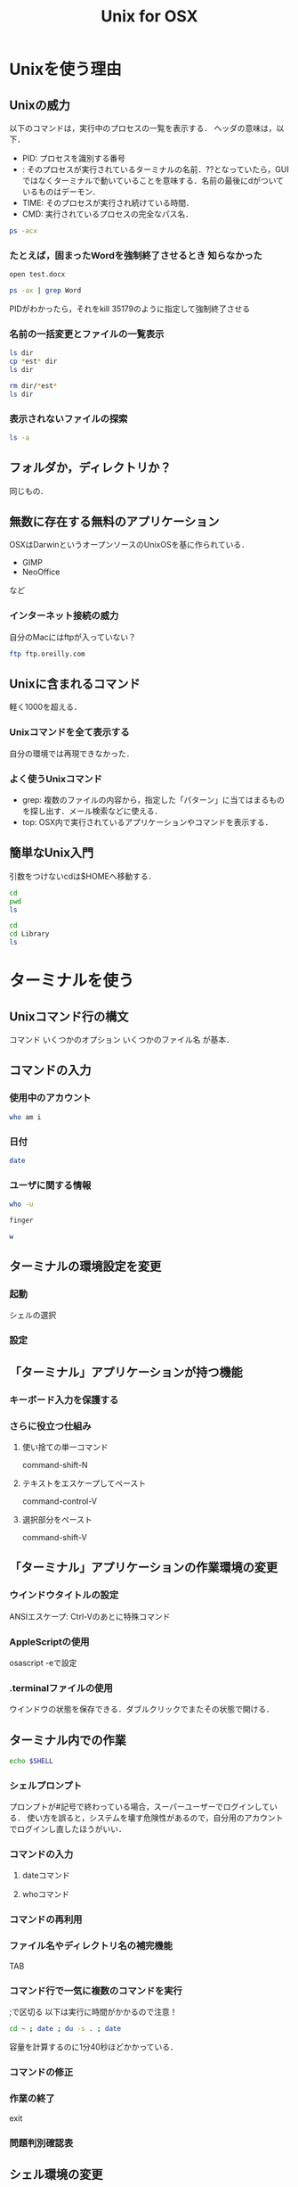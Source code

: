 #+TITLE: Unix for OSX
#+TAGS: 知らなかった
* Unixを使う理由
** Unixの威力
以下のコマンドは，実行中のプロセスの一覧を表示する．
ヘッダの意味は，以下．
- PID: プロセスを識別する番号
- <<TTY>>: そのプロセスが実行されているターミナルの名前．??となっていたら，GUIではなくターミナルで動いていることを意味する．名前の最後にdがついているものはデーモン．
- TIME: そのプロセスが実行され続けている時間．
- CMD: 実行されているプロセスの完全なパス名．
#+BEGIN_SRC sh
ps -acx
#+END_SRC

#+RESULTS:
|   PID | TTY     |      TIME | CMD                                           |          |              |
|     1 | ??      |  37:59.45 | launchd                                       |          |              |
|    61 | ??      |   0:54.36 | syslogd                                       |          |              |
|    62 | ??      |   0:21.71 | UserEventAgent                                |          |              |
|    66 | ??      |   0:18.39 | uninstalld                                    |          |              |
|    67 | ??      |   1:55.58 | kextd                                         |          |              |
|    68 | ??      |   4:29.72 | fseventsd                                     |          |              |
|    70 | ??      |   0:08.71 | mediaremoted                                  |          |              |
|    73 | ??      |   0:04.78 | appleeventsd                                  |          |              |
|    74 | ??      |  16:38.29 | systemstats                                   |          |              |
|    76 | ??      |   3:11.90 | configd                                       |          |              |
|    77 | ??      |   4:21.43 | powerd                                        |          |              |
|    80 | ??      |   8:20.08 | logd                                          |          |              |
|    81 | ??      |   0:00.02 | keybagd                                       |          |              |
|    87 | ??      |  10:33.22 | mds                                           |          |              |
|    88 | ??      |   0:00.84 | iconservicesd                                 |          |              |
|    89 | ??      |   0:18.42 | diskarbitrationd                              |          |              |
|    92 | ??      |   0:13.98 | backupd-helper                                |          |              |
|    93 | ??      |   2:14.18 | coreduetd                                     |          |              |
|    97 | ??      |   4:37.95 | opendirectoryd                                |          |              |
|    98 | ??      |   1:12.30 | apsd                                          |          |              |
|    99 | ??      |   0:01.47 | nbstated                                      |          |              |
|   100 | ??      |   3:40.86 | launchservicesd                               |          |              |
|   101 | ??      |   0:12.52 | timed                                         |          |              |
|   102 | ??      |   1:25.04 | securityd                                     |          |              |
|   103 | ??      |   8:25.29 | usbmuxd                                       |          |              |
|   105 | ??      |   9:16.98 | locationd                                     |          |              |
|   107 | ??      |   0:00.07 | autofsd                                       |          |              |
|   108 | ??      |   0:02.97 | displaypolicyd                                |          |              |
|   109 | ??      |   1:39.16 | dasd                                          |          |              |
|   110 | ??      |   0:01.55 | kdc                                           |          |              |
|   114 | ??      |   4:28.98 | loginwindow                                   |          |              |
|   115 | ??      |   0:00.70 | logind                                        |          |              |
|   116 | ??      |   0:02.51 | revisiond                                     |          |              |
|   117 | ??      |   0:00.07 | KernelEventAgent                              |          |              |
|   119 | ??      |   6:13.51 | bluetoothd                                    |          |              |
|   120 | ??      |  40:58.40 | hidd                                          |          |              |
|   122 | ??      |   2:36.48 | corebrightnessd                               |          |              |
|   123 | ??      |   0:14.53 | AirPlayXPCHelper                              |          |              |
|   124 | ??      |   3:24.50 | notifyd                                       |          |              |
|   125 | ??      |   0:08.21 | distnoted                                     |          |              |
|   126 | ??      |   1:02.18 | cfprefsd                                      |          |              |
|   127 | ??      |   1:05.42 | coreservicesd                                 |          |              |
|   128 | ??      |   0:14.05 | amfid                                         |          |              |
|   130 | ??      |   0:13.68 | authd                                         |          |              |
|   131 | ??      |   0:01.19 | aslmanager                                    |          |              |
|   145 | ??      |   2:17.82 | contextstored                                 |          |              |
|   151 | ??      |  15:03.11 | coreaudiod                                    |          |              |
|   153 | ??      |   0:02.81 | nehelper                                      |          |              |
|   160 | ??      |   3:18.97 | trustd                                        |          |              |
|   162 | ??      |   0:00.02 | com.apple.ctkpcscd                            |          |              |
|   164 | ??      |   0:00.04 | ctkd                                          |          |              |
|   168 | ??      |   0:01.46 | com.apple.audio.DriverHelper                  |          |              |
|   169 | ??      |   3:38.42 | symptomsd                                     |          |              |
|   178 | ??      |   0:53.38 | mobileassetd                                  |          |              |
|   188 | ??      |   0:17.62 | nsurlsessiond                                 |          |              |
|   189 | ??      |   3:36.74 | mDNSResponder                                 |          |              |
|   191 | ??      |   0:15.27 | lsd                                           |          |              |
|   192 | ??      |   0:25.67 | mDNSResponderHelper                           |          |              |
|   214 | ??      |   0:00.06 | ReportCrash                                   |          |              |
|   215 | ??      |   0:06.30 | AssetCacheLocatorService                      |          |              |
|   216 | ??      |   0:00.87 | AssetCache                                    |          |              |
|   218 | ??      |   0:00.52 | com.apple.ifdreader                           |          |              |
|   219 | ??      |   0:00.93 | apfsd                                         |          |              |
|   220 | ??      | 821:10.20 | WindowServer                                  |          |              |
|   221 | ??      |   0:13.80 | usbd                                          |          |              |
|   223 | ??      |   0:08.67 | VDCAssistant                                  |          |              |
|   224 | ??      |   0:00.28 | tzd                                           |          |              |
|   226 | ??      |   1:13.59 | socketfilterfw                                |          |              |
|   231 | ??      |   0:04.90 | nsurlstoraged                                 |          |              |
|   232 | ??      |   3:09.25 | softwareupdated                               |          |              |
|   233 | ??      |   0:01.53 | suhelperd                                     |          |              |
|   234 | ??      |   0:09.44 | rtcreportingd                                 |          |              |
|   237 | ??      |   0:09.65 | coresymbolicationd                            |          |              |
|   239 | ??      |   0:05.32 | watchdogd                                     |          |              |
|   241 | ??      |  35:47.79 | airportd                                      |          |              |
|   245 | ??      |   0:02.74 | thermald                                      |          |              |
|   246 | ??      |   1:02.32 | tccd                                          |          |              |
|   248 | ??      |   0:02.03 | secinitd                                      |          |              |
|   249 | ??      |  13:20.18 | mds_stores                                    |          |              |
|   250 | ??      |   0:00.20 | CVMServer                                     |          |              |
|   251 | ??      |   0:00.42 | colorsync.displayservices                     |          |              |
|   252 | ??      |   0:00.09 | colorsyncd                                    |          |              |
|   259 | ??      |   0:00.44 | AudioComponentRegistrar                       |          |              |
|   260 | ??      |   0:06.31 | MTLCompilerService                            |          |              |
|   262 | ??      |   0:00.02 | com.apple.audio.SandboxHelper                 |          |              |
|   263 | ??      |   0:07.29 | com.apple.CodeSigningHelper                   |          |              |
|   265 | ??      |   0:07.32 | awdd                                          |          |              |
|   267 | ??      |   0:08.99 | iconservicesagent                             |          |              |
|   268 | ??      |   0:00.03 | bootinstalld                                  |          |              |
|   274 | ??      |   0:00.54 | com.apple.AccountPolicyHelper                 |          |              |
|   278 | ??      |   0:01.18 | coreauthd                                     |          |              |
|   279 | ??      |   0:00.59 | securityd_service                             |          |              |
|   280 | ??      |   0:33.56 | com.apple.PerformanceAnalysis.animationperfd  |          |              |
|   281 | ??      |   2:12.43 | cfprefsd                                      |          |              |
|   282 | ??      |   3:05.42 | UserEventAgent                                |          |              |
|   284 | ??      |   4:18.01 | distnoted                                     |          |              |
|   287 | ??      |   1:00.85 | CommCenter                                    |          |              |
|   288 | ??      |   0:38.47 | lsd                                           |          |              |
|   289 | ??      |   7:53.30 | trustd                                        |          |              |
|   290 | ??      |   0:02.59 | captiveagent                                  |          |              |
|   291 | ??      |   0:18.76 | pboard                                        |          |              |
|   292 | ??      |   3:04.99 | secd                                          |          |              |
|   293 | ??      |   0:07.33 | WirelessRadioManagerd                         |          |              |
|   294 | ??      |   2:00.51 | callservicesd                                 |          |              |
|   296 | ??      |   3:10.70 | accountsd                                     |          |              |
|   297 | ??      |   0:50.38 | identityservicesd                             |          |              |
|   299 | ??      |   0:11.61 | imagent                                       |          |              |
|   300 | ??      |   3:17.82 | tccd                                          |          |              |
|   301 | ??      |   0:08.12 | IMDPersistenceAgent                           |          |              |
|   302 | ??      |   0:38.74 | analyticsd                                    |          |              |
|   303 | ??      |   0:08.38 | ContactsAccountsService                       |          |              |
|   304 | ??      |   0:33.97 | secinitd                                      |          |              |
|   305 | ??      |   0:01.94 | languageassetd                                |          |              |
|   306 | ??      |   0:13.23 | homed                                         |          |              |
|   308 | ??      |   1:16.89 | wirelessproxd                                 |          |              |
|   309 | ??      |   0:28.91 | rapportd                                      |          |              |
|   310 | ??      |   0:22.31 | akd                                           |          |              |
|   311 | ??      |   7:29.97 | cloudd                                        |          |              |
|   312 | ??      |   1:47.89 | nsurlsessiond                                 |          |              |
|   313 | ??      |   2:13.61 | routined                                      |          |              |
|   314 | ??      |   0:15.38 | usernoted                                     |          |              |
|   315 | ??      |   0:02.36 | networkserviceproxy                           |          |              |
|   316 | ??      |  11:58.56 | CalendarAgent                                 |          |              |
|   317 | ??      |   0:00.33 | APFSUserAgent                                 |          |              |
|   318 | ??      |   1:51.47 | NotificationCenter                            |          |              |
|   319 | ??      |   0:10.22 | spindump                                      |          |              |
|   320 | ??      |   0:01.36 | SubmitDiagInfo                                |          |              |
|   321 | ??      |   1:36.79 | WiFiAgent                                     |          |              |
|   324 | ??      |   2:05.64 | com.apple.AmbientDisplayAgent                 |          |              |
|   325 | ??      |   0:00.80 | CrashReporterSupportHelper                    |          |              |
|   326 | ??      |   2:44.81 | CalNCService                                  |          |              |
|   327 | ??      |   0:09.73 | IMRemoteURLConnectionAgent                    |          |              |
|   328 | ??      |   1:48.58 | soagent                                       |          |              |
|   329 | ??      |   1:37.00 | useractivityd                                 |          |              |
|   330 | ??      |   2:18.97 | nsurlstoraged                                 |          |              |
|   331 | ??      |   7:29.93 | sharingd                                      |          |              |
|   332 | ??      |   0:03.57 | CloudKeychainProxy                            |          |              |
|   334 | ??      |   0:00.45 | cdpd                                          |          |              |
|   335 | ??      |   0:01.46 | ProtectedCloudKeySyncing                      |          |              |
|   336 | ??      |   0:00.73 | EscrowSecurityAlert                           |          |              |
|   337 | ??      |   0:33.22 | Keychain                                      | Circle   | Notification |
|   338 | ??      |   0:01.12 | mediaremoteagent                              |          |              |
|   339 | ??      |   0:00.57 | familycircled                                 |          |              |
|   340 | ??      |   0:09.25 | fmfd                                          |          |              |
|   341 | ??      |   0:01.86 | IMRemoteURLConnectionAgent                    |          |              |
|   342 | ??      |   0:08.49 | IMRemoteURLConnectionAgent                    |          |              |
|   344 | ??      |   0:00.57 | com.apple.DictionaryServiceHelper             |          |              |
|   345 | ??      |   0:11.98 | adid                                          |          |              |
|   348 | ??      |   0:00.84 | CMFSyncAgent                                  |          |              |
|   350 | ??      |   0:13.45 | sharedfilelistd                               |          |              |
|   351 | ??      |   0:37.58 | CoreLocationAgent                             |          |              |
|   352 | ??      |   1:08.94 | corespotlightd                                |          |              |
|   353 | ??      |   0:12.09 | assistantd                                    |          |              |
|   354 | ??      |   0:01.77 | swcd                                          |          |              |
|   355 | ??      |   0:44.65 | bird                                          |          |              |
|   356 | ??      |   2:11.47 | ViewBridgeAuxiliary                           |          |              |
|   357 | ??      |   0:00.80 | distnoted                                     |          |              |
|   359 | ??      |   0:00.39 | followupd                                     |          |              |
|   360 | ??      |   0:14.98 | systemsoundserverd                            |          |              |
|   361 | ??      |   2:36.42 | iconservicesagent                             |          |              |
|   362 | ??      |   0:08.63 | pbs                                           |          |              |
|   363 | ??      |   0:10.62 | spindump_agent                                |          |              |
|   364 | ??      |   0:14.41 | com.apple.sbd                                 |          |              |
|   365 | ??      |   0:45.23 | talagent                                      |          |              |
|   366 | ??      |   3:38.43 | fontd                                         |          |              |
|   368 | ??      |   0:08.02 | backgroundtaskmanagementagent                 |          |              |
|   369 | ??      |   2:23.09 | ViewBridgeAuxiliary                           |          |              |
|   371 | ??      |   0:34.08 | com.apple.geod                                |          |              |
|   372 | ??      |   3:27.59 | pkd                                           |          |              |
|   373 | ??      |   0:00.99 | storeaccountd                                 |          |              |
|   374 | ??      |   0:00.13 | MTLCompilerService                            |          |              |
|   375 | ??      |   0:23.73 | commerce                                      |          |              |
|   376 | ??      |   0:08.15 | IMRemoteURLConnectionAgent                    |          |              |
|   377 | ??      |   0:00.49 | com.apple.notificationcenterui.WeatherSummary |          |              |
|   379 | ??      |   0:08.79 | AssetCacheLocatorService                      |          |              |
|   381 | ??      |   9:30.70 | sysmond                                       |          |              |
|   384 | ??      |   0:03.75 | systemstats                                   |          |              |
|   387 | ??      |   0:04.37 | com.apple.CloudPhotosConfiguration            |          |              |
|   388 | ??      |  15:23.31 | photolibraryd                                 |          |              |
|   390 | ??      |   0:07.10 | ScopedBookmarkAgent                           |          |              |
|   391 | ??      |   0:04.84 | filecoordinationd                             |          |              |
|   392 | ??      |   0:17.66 | com.apple.photomoments                        |          |              |
|   393 | ??      |   1:42.97 | cloudphotosd                                  |          |              |
|   394 | ??      |  12:27.48 | photoanalysisd                                |          |              |
|   395 | ??      |   0:40.02 | universalAccessAuthWarn                       |          |              |
|   402 | ??      |   0:00.02 | writeconfig                                   |          |              |
|   411 | ??      |   0:04.56 | deleted                                       |          |              |
|   412 | ??      |   0:17.07 | diagnostics_agent                             |          |              |
|   413 | ??      |   0:06.94 | installd                                      |          |              |
|   414 | ??      |   0:00.82 | com.apple.quicklook.ThumbnailsAgent           |          |              |
|   415 | ??      |   0:00.81 | storedownloadd                                |          |              |
|   416 | ??      |   0:02.26 | system_installd                               |          |              |
|   417 | ??      |   0:00.83 | sysdiagnose                                   |          |              |
|   423 | ??      |   0:07.86 | findmydeviced                                 |          |              |
|   425 | ??      |   2:55.13 | SafariBookmarksSyncAgent                      |          |              |
|   426 | ??      |   0:13.03 | passd                                         |          |              |
|   427 | ??      |   0:04.84 | com.apple.MediaLibraryService                 |          |              |
|   430 | ??      |   0:00.64 | softwareupdate_download_service               |          |              |
|   432 | ??      |   0:00.71 | softwareupdate_notify_agent                   |          |              |
|   435 | ??      |   0:16.81 | imklaunchagent                                |          |              |
|   436 | ??      |   0:01.05 | com.apple.PhotoIngestService                  |          |              |
|   437 | ??      |   0:47.71 | PAH_Extension                                 |          |              |
|   450 | ??      |   0:01.25 | com.apple.photos.ImageConversionService       |          |              |
|   451 | ??      |   0:00.77 | coreauthd                                     |          |              |
|   453 | ??      |   0:05.55 | ContainerMetadataExtractor                    |          |              |
|   454 | ??      |   0:09.32 | com.apple.geod                                |          |              |
|   455 | ??      |   0:01.89 | secinitd                                      |          |              |
|   456 | ??      |   0:00.48 | colorsync.useragent                           |          |              |
|   457 | ??      |   0:00.49 | nfcd                                          |          |              |
|   458 | ??      |   0:01.26 | cfprefsd                                      |          |              |
|   466 | ??      |   0:00.32 | com.apple.cmio.registerassistantservice       |          |              |
|   467 | ??      |   0:06.43 | akd                                           |          |              |
|   469 | ??      |   0:02.82 | trustd                                        |          |              |
|   470 | ??      |   0:07.48 | AppleCameraAssistant                          |          |              |
|   477 | ??      |   0:01.15 | smd                                           |          |              |
|   478 | ??      |   0:04.03 | com.apple.photomodel                          |          |              |
|   479 | ??      |   0:24.78 | trustd                                        |          |              |
|   480 | ??      |   0:05.88 | com.apple.WeatherKitService                   |          |              |
|   481 | ??      |   2:07.43 | LocationMenu                                  |          |              |
|   483 | ??      |   0:00.07 | MTLCompilerService                            |          |              |
|   493 | ??      |   0:00.83 | distnoted                                     |          |              |
|   494 | ??      |   0:12.87 | adprivacyd                                    |          |              |
|   501 | ??      |   5:15.47 | suggestd                                      |          |              |
|   502 | ??      |   1:02.61 | knowledge-agent                               |          |              |
|   544 | ??      |   0:33.66 | atsd                                          |          |              |
|   632 | ??      | 387:38.36 | Dock                                          |          |              |
|   633 | ??      |   5:51.60 | SystemUIServer                                |          |              |
|   634 | ??      | 106:15.77 | Finder                                        |          |              |
|   648 | ??      |   0:39.59 | ACCFinderSync                                 |          |              |
|   652 | ??      |   1:52.53 | Spotlight                                     |          |              |
|   653 | ??      |   0:00.34 | MTLCompilerService                            |          |              |
|   654 | ??      |   2:04.48 | parsecd                                       |          |              |
|   659 | ??      |   0:02.72 | taskgated                                     |          |              |
|   660 | ??      |   0:02.47 | mdwrite                                       |          |              |
|   661 | ??      |   0:02.35 | videosubscriptionsd                           |          |              |
|   663 | ??      |   1:01.54 | WiFiProxy                                     |          |              |
|   668 | ??      |   0:00.10 | MTLCompilerService                            |          |              |
|   680 | ??      |   0:38.80 | com.apple.dock.extra                          |          |              |
|   690 | ??      |   0:01.03 | AudioComponentRegistrar                       |          |              |
|   696 | ??      |   0:00.02 | SafeEjectGPUAgent                             |          |              |
|   697 | ??      |   0:00.52 | SafeEjectGPUService                           |          |              |
|   710 | ??      |   0:00.50 | MTLCompilerService                            |          |              |
|   711 | ??      |   0:07.82 | CallHistoryPluginHelper                       |          |              |
|   713 | ??      |   0:00.36 | corespeechd                                   |          |              |
|   717 | ??      |   0:00.98 | SocialPushAgent                               |          |              |
|   720 | ??      |   0:01.47 | dmd                                           |          |              |
|   721 | ??      |   0:14.77 | icdd                                          |          |              |
|   724 | ??      |   0:03.32 | AGMService                                    |          |              |
|   725 | ??      |   0:38.23 | AirPlayUIAgent                                |          |              |
|   726 | ??      |   0:59.20 | cloudpaird                                    |          |              |
|   727 | ??      |   0:46.80 | org.w0lf.mySIMBLAgent                         |          |              |
|   730 | ??      |   0:47.80 | nbagent                                       |          |              |
|   732 | ??      |   0:03.86 | Amazon                                        | Music    | Helper       |
|   733 | ??      |   0:00.36 | ctkahp                                        |          |              |
|   734 | ??      |   4:16.70 | Alfred                                        | 3        |              |
|   735 | ??      |   0:00.51 | ctkahp                                        |          |              |
|   736 | ??      |   0:00.34 | ctkd                                          |          |              |
|   737 | ??      |   5:22.95 | aText                                         |          |              |
|   741 | ??      |  36:55.96 | CheatSheet                                    |          |              |
|   745 | ??      |   3:28.17 | Lacaille                                      |          |              |
|   746 | ??      |   1:01.23 | TISwitcher                                    |          |              |
|   750 | ??      |   0:00.10 | MTLCompilerService                            |          |              |
|   754 | ??      |   0:00.10 | MTLCompilerService                            |          |              |
|   757 | ??      |   0:18.18 | ReportCrash                                   |          |              |
|   778 | ??      |   0:00.02 | installerdiagd                                |          |              |
|   800 | ??      |   0:00.53 | storelegacy                                   |          |              |
|   802 | ??      |   1:58.85 | AdobeIPCBroker                                |          |              |
|   823 | ??      |   5:30.21 | Adobe                                         | Desktop  | Service      |
|   835 | ??      |   6:03.77 | AdobeCRDaemon                                 |          |              |
|   836 | ??      |   0:02.04 | com.adobe.acc.installer                       |          |              |
|   842 | ??      |   1:26.31 | Core                                          | Sync     |              |
|   844 | ??      |   0:32.90 | node                                          |          |              |
|   845 | ??      |   7:39.99 | AdobeCRDaemon                                 |          |              |
|   878 | ??      |   0:00.37 | cacheAssistant                                |          |              |
|   879 | ??      |   0:36.15 | SoftwareUpdateNotificationManager             |          |              |
|   882 | ??      |   0:34.18 | LaterAgent                                    |          |              |
|   900 | ??      |   0:00.10 | MTLCompilerService                            |          |              |
|   901 | ??      |   0:00.80 | findmydevice-user-agent                       |          |              |
|   909 | ??      |   0:41.66 | storeassetd                                   |          |              |
|   912 | ??      |   0:01.01 | dmd                                           |          |              |
|   914 | ??      |   0:16.69 | fileproviderd                                 |          |              |
|   928 | ??      |   0:40.03 | appstoreagent                                 |          |              |
|   933 | ??      |   0:02.32 | dprivacyd                                     |          |              |
|   934 | ??      |   0:00.63 | UsageTrackingAgent                            |          |              |
|   936 | ??      |   0:06.86 | mdworker                                      |          |              |
|   937 | ??      |   2:05.61 | mdworker                                      |          |              |
|  1084 | ??      |   1:48.34 | SafariCloudHistoryPushAgent                   |          |              |
|  1112 | ??      |   0:01.79 | reversetemplated                              |          |              |
|  1118 | ??      |   0:00.36 | storeinstalld                                 |          |              |
|  1119 | ??      |   0:00.54 | com.apple.CommerceKit.TransactionService      |          |              |
|  1143 | ??      |   0:00.58 | USBAgent                                      |          |              |
|  1236 | ??      |   0:10.04 | CallHistorySyncHelper                         |          |              |
|  1239 | ??      |   0:00.96 | SidecarRelay                                  |          |              |
|  1277 | ??      |   0:07.71 | recentsd                                      |          |              |
|  1278 | ??      |   0:05.14 | mapspushd                                     |          |              |
|  1284 | ??      |   1:12.57 | QuickLookUIService                            |          |              |
|  1285 | ??      |   0:00.02 | com.apple.audio.SandboxHelper                 |          |              |
|  1286 | ??      |   0:00.48 | com.apple.accessibility.mediaaccessibilityd   |          |              |
|  1305 | ??      |  28:28.26 | com.apple.Safari.History                      |          |              |
|  1308 | ??      |   0:19.77 | com.apple.hiservices-xpcservice               |          |              |
|  1318 | ??      |   0:35.70 | com.apple.CoreSimulator.CoreSimulatorService  |          |              |
|  1323 | ??      |   1:17.73 | AppleSpell                                    |          |              |
|  1324 | ??      |   0:09.65 | keyboardservicesd                             |          |              |
|  1328 | ??      |   1:22.95 | com.apple.Safari.SafeBrowsing.Service         |          |              |
|  1331 | ??      |   4:47.72 | GoogleJapaneseInput                           |          |              |
|  1332 | ??      |   7:12.83 | GoogleJapaneseInputRenderer                   |          |              |
|  1333 | ??      |   2:28.17 | GoogleJapaneseInputConverter                  |          |              |
|  1346 | ??      |   0:09.53 | ContextService                                |          |              |
|  1348 | ??      |   0:00.10 | MTLCompilerService                            |          |              |
|  1359 | ??      |   0:00.06 | periodic-wrapper                              |          |              |
|  1422 | ??      |   0:02.70 | silhouette                                    |          |              |
|  1428 | ??      |   0:06.17 | media-indexer                                 |          |              |
|  1429 | ??      |   0:01.74 | com.apple.iTunesLibraryService                |          |              |
|  1433 | ??      |   0:00.01 | periodic-wrapper                              |          |              |
|  1461 | ??      |   0:00.05 | DataDetectorsSourceAccess                     |          |              |
|  1471 | ??      |   0:01.63 | IMAutomaticHistoryDeletionAgent               |          |              |
|  1483 | ??      |   0:00.21 | mobileactivationd                             |          |              |
|  1623 | ??      |   0:01.75 | assertiond                                    |          |              |
|  1748 | ??      |   0:00.10 | ssh-agent                                     |          |              |
| 18299 | ??      |   0:00.27 | fpsd                                          |          |              |
| 18300 | ??      |   0:01.31 | com.apple.BKAgentService                      |          |              |
| 18396 | ??      |   0:00.68 | printtool                                     |          |              |
| 18424 | ??      |   0:07.99 | VTDecoderXPCService                           |          |              |
| 18497 | ??      |   0:30.51 | OSDUIHelper                                   |          |              |
| 18498 | ??      |   0:00.08 | MTLCompilerService                            |          |              |
| 18971 | ??      |   1:19.24 | CoreServicesUIAgent                           |          |              |
| 20256 | ??      |   0:00.38 | DiskUnmountWatcher                            |          |              |
| 20416 | ??      |   0:07.81 | contactsdonationagent                         |          |              |
| 20420 | ??      |   0:01.67 | heard                                         |          |              |
| 20422 | ??      |   0:00.66 | personad                                      |          |              |
| 20433 | ??      |   0:00.33 | com.apple.tonelibraryd                        |          |              |
| 20435 | ??      |   0:17.48 | ContactsAgent                                 |          |              |
| 20480 | ??      |   0:01.06 | PrintUITool                                   |          |              |
| 20507 | ??      |   0:00.39 | hdiejectd                                     |          |              |
| 20509 | ??      |   0:04.75 | diskimages-helper                             |          |              |
| 20545 | ??      |   0:00.42 | SafariPlugInUpdateNotifier                    |          |              |
| 20672 | ??      |   0:35.48 | storeuid                                      |          |              |
| 21129 | ??      |   0:04.15 | com.apple.WebKit.Networking                   |          |              |
| 21160 | ??      |   0:04.21 | com.apple.WebKit.Networking                   |          |              |
| 21186 | ??      |   0:09.53 | normalizerd                                   |          |              |
| 21296 | ??      |   0:14.91 | com.apple.WebKit.Networking                   |          |              |
| 21306 | ??      |   0:00.10 | MTLCompilerService                            |          |              |
| 21335 | ??      |   0:00.98 | MTLCompilerService                            |          |              |
| 21336 | ??      |   0:00.31 | MTLCompilerService                            |          |              |
| 21506 | ??      |   0:14.77 | com.apple.WebKit.Networking                   |          |              |
| 21674 | ??      |   0:04.16 | com.apple.WebKit.Networking                   |          |              |
| 21765 | ??      |   0:00.30 | GSSCred                                       |          |              |
| 21785 | ??      |   0:05.79 | XprotectService                               |          |              |
| 21805 | ??      |   0:14.23 | com.apple.WebKit.Networking                   |          |              |
| 22171 | ??      |   0:04.08 | com.apple.WebKit.Networking                   |          |              |
| 22186 | ??      |   0:00.64 | distnoted                                     |          |              |
| 22322 | ??      |   0:04.16 | com.apple.WebKit.Networking                   |          |              |
| 22475 | ??      |   0:04.07 | com.apple.WebKit.Networking                   |          |              |
| 22774 | ??      |   0:00.40 | com.apple.SafariServices                      |          |              |
| 22797 | ??      |   0:03.98 | com.apple.WebKit.Networking                   |          |              |
| 22897 | ??      |   0:13.68 | navd                                          |          |              |
| 22966 | ??      |   0:04.29 | com.apple.WebKit.Networking                   |          |              |
| 22981 | ??      |   0:04.07 | com.apple.WebKit.Networking                   |          |              |
| 23164 | ??      |   0:13.58 | com.apple.WebKit.Networking                   |          |              |
| 23380 | ??      |   0:00.01 | aslmanager                                    |          |              |
| 24962 | ??      |   0:25.36 | iTunesHelper                                  |          |              |
| 24963 | ??      |   0:39.38 | MobileDeviceUpdater                           |          |              |
| 24970 | ??      |   0:36.80 | EvernoteHelper                                |          |              |
| 25007 | ??      |   0:00.26 | loginitemregisterd                            |          |              |
| 25038 | ??      |   0:05.11 | diskimages-helper                             |          |              |
| 26098 | ??      |   0:00.02 | applessdstatistics                            |          |              |
| 27155 | ??      |   0:00.61 | com.apple.speech.speechsynthesisd             |          |              |
| 27156 | ??      |   0:00.01 | com.apple.audio.SandboxHelper                 |          |              |
| 27210 | ??      |   0:00.01 | periodic-wrapper                              |          |              |
| 27262 | ??      |   0:00.09 | MTLCompilerService                            |          |              |
| 27318 | ??      |   0:30.10 | PerfPowerServices                             |          |              |
| 27321 | ??      |   8:24.96 | iTerm2                                        |          |              |
| 27651 | ??      |   0:00.44 | MTLCompilerService                            |          |              |
| 27895 | ??      |   0:00.02 | com.apple.audio.SandboxHelper                 |          |              |
| 28488 | ??      |   0:04.36 | diskimages-helper                             |          |              |
| 28654 | ??      |   0:07.20 | syspolicyd                                    |          |              |
| 29226 | ??      |   0:11.92 | com.apple.WebKit.Networking                   |          |              |
| 29283 | ??      |   0:11.08 | com.apple.WebKit.Networking                   |          |              |
| 29324 | ??      |   0:11.30 | com.apple.WebKit.Networking                   |          |              |
| 29822 | ??      |   0:10.30 | sandboxd                                      |          |              |
| 29854 | ??      |  21:26.99 | Emacs-x86_64-10_9                             |          |              |
| 29940 | ??      |   0:00.12 | cmigemo                                       |          |              |
| 29963 | ??      |   0:00.44 | aspell                                        |          |              |
| 30257 | ??      |   0:10.99 | com.apple.WebKit.Networking                   |          |              |
| 30792 | ??      |   0:38.10 | Safari                                        |          |              |
| 30796 | ??      |   0:07.22 | com.apple.WebKit.Networking                   |          |              |
| 30797 | ??      |   0:04.41 | com.apple.Safari.SandboxBroker                |          |              |
| 30798 | ??      |   0:00.11 | webinspectord                                 |          |              |
| 30800 | ??      |   0:02.01 | com.apple.WebKit.Storage                      |          |              |
| 30806 | ??      |   0:01.03 | com.apple.Safari.SearchHelper                 |          |              |
| 30815 | ??      |   0:29.09 | com.apple.WebKit.WebContent                   |          |              |
| 31079 | ??      |   0:00.27 | mdworker_shared                               |          |              |
| 31166 | ??      |   0:21.59 | Calendar                                      |          |              |
| 31214 | ??      |   2:02.86 | Microsoft                                     | Excel    |              |
| 31250 | ??      |   0:02.00 | com.apple.WebKit.Networking                   |          |              |
| 32595 | ??      |   0:00.04 | docker-machine                                |          |              |
| 32596 | ??      |   0:00.00 | (docker-machine)                              |          |              |
| 32605 | ??      |   0:00.00 | (ssh)                                         |          |              |
| 33059 | ??      |   0:07.28 | netbiosd                                      |          |              |
| 33199 | ??      |   0:04.75 | com.apple.WeatherKitService                   |          |              |
| 33455 | ??      |   0:10.42 | com.apple.WebKit.Networking                   |          |              |
| 33527 | ??      |   0:00.46 | mdworker_shared                               |          |              |
| 33564 | ??      |   0:00.05 | AssetCacheManagerService                      |          |              |
| 33569 | ??      |   0:32.95 | Problem                                       | Reporter |              |
| 33570 | ??      |   0:00.23 | MTLCompilerService                            |          |              |
| 33908 | ??      |   0:13.77 | diskimages-helper                             |          |              |
| 33991 | ??      |   0:00.17 | MTLCompilerService                            |          |              |
| 34006 | ??      |   0:00.02 | com.docker.vmnetd                             |          |              |
| 34801 | ??      |   0:00.34 | mdworker_shared                               |          |              |
| 34817 | ??      |   0:00.12 | mdworker_shared                               |          |              |
| 35144 | ??      |   0:00.14 | ocspd                                         |          |              |
| 35147 | ??      |   0:04.34 | BetterTouchTool                               |          |              |
| 35149 | ??      |   0:00.26 | mdworker_shared                               |          |              |
| 35151 | ??      |   0:00.02 | BetterTouchToolScriptRunner                   |          |              |
| 35152 | ??      |   0:00.02 | BetterTouchToolShellScriptRunner              |          |              |
| 35154 | ??      |   0:00.22 | BTTRelaunch                                   |          |              |
| 35157 | ??      |   0:00.07 | mdworker_shared                               |          |              |
| 35170 | ??      |   0:00.53 | Office365ServiceV2                            |          |              |
| 35172 | ??      |   0:00.13 | mdworker_shared                               |          |              |
| 35179 | ??      |   0:12.46 | Microsoft                                     | Word     |              |
| 35180 | ??      |   0:00.03 | taskgated-helper                              |          |              |
| 35183 | ??      |   0:00.09 | mdworker_shared                               |          |              |
| 35189 | ??      |   0:05.11 | com.apple.appkit.xpc.openAndSavePanelService  |          |              |
| 35190 | ??      |   0:00.03 | automountd                                    |          |              |
| 35192 | ??      |   0:00.22 | ACCFinderSync                                 |          |              |
| 35193 | ??      |   0:00.30 | garcon                                        |          |              |
| 35194 | ??      |   0:00.10 | quicklookd                                    |          |              |
| 35197 | ??      |   0:00.12 | com.apple.security.pboxd                      |          |              |
| 35214 | ??      |   0:00.01 | sh                                            |          |              |
| 35215 | ??      |   0:00.00 | ps                                            |          |              |
| 37822 | ??      |   0:02.40 | diskmanagementd                               |          |              |
| 37838 | ??      |   0:03.90 | DiskSpaceEfficiency                           |          |              |
| 37842 | ??      |   0:03.38 | systemmigrationd                              |          |              |
| 37843 | ??      |   2:03.77 | storagekitd                                   |          |              |
| 41342 | ??      |   0:01.02 | com.apple.speech.speechsynthesisd             |          |              |
| 46486 | ??      |   0:00.11 | MTLCompilerService                            |          |              |
| 47122 | ??      |   0:00.68 | siriknowledged                                |          |              |
| 51351 | ??      |  16:00.89 | Backup                                        | and      | Sync         |
| 58481 | ??      |  17:40.48 | Dropbox                                       |          |              |
| 58483 | ??      |   0:00.14 | Dropbox                                       |          |              |
| 58484 | ??      |   0:00.02 | Dropbox                                       |          |              |
| 58495 | ??      |   0:11.61 | Dropbox                                       | Web      | Helper       |
| 58496 | ??      |   0:23.18 | Dropbox                                       | Web      | Helper       |
| 58497 | ??      |   0:00.21 | VTDecoderXPCService                           |          |              |
| 58515 | ??      |   0:00.36 | DropboxFolderTagger                           |          |              |
| 58530 | ??      |   0:19.03 | garcon                                        |          |              |
| 58552 | ??      |   0:19.81 | garcon                                        |          |              |
| 58903 | ??      |   0:00.12 | com.apple.CharacterPicker.FileService         |          |              |
| 58944 | ??      |   0:08.85 | dbfseventsd                                   |          |              |
| 58945 | ??      |   0:46.89 | dbfseventsd                                   |          |              |
| 58946 | ??      |   0:49.11 | dbfseventsd                                   |          |              |
| 59793 | ??      |   0:00.21 | MTLCompilerService                            |          |              |
| 66106 | ??      |   0:15.93 | garcon                                        |          |              |
| 67600 | ??      |   0:05.70 | com.apple.WebKit.Networking                   |          |              |
| 77851 | ??      |   0:17.71 | Docker                                        |          |              |
| 77870 | ??      |   0:05.95 | com.docker.supervisor                         |          |              |
| 77871 | ??      |   0:00.18 | com.docker.osxfs                              |          |              |
| 77872 | ??      |   1:31.15 | com.docker.vpnkit                             |          |              |
| 77873 | ??      |   0:07.19 | com.docker.driver.amd64-linux                 |          |              |
| 77874 | ??      |   0:00.00 | (uname)                                       |          |              |
| 77877 | ??      |  86:36.45 | com.docker.hyperkit                           |          |              |
| 78287 | ??      |   0:11.92 | garcon                                        |          |              |
| 78399 | ??      |   0:00.04 | DropboxNotificationService                    |          |              |
| 30974 | ttys000 |   0:00.04 | iTerm2                                        |          |              |
| 30975 | ttys000 |   0:00.03 | login                                         |          |              |
| 30976 | ttys000 |   0:00.85 | -fish                                         |          |              |
*** たとえば，固まったWordを強制終了させるとき               :知らなかった:
#+BEGIN_SRC sh
open test.docx
#+END_SRC

#+RESULTS:
"Word"という名前を含むプロセスを検索
#+BEGIN_SRC sh
ps -ax | grep Word
#+END_SRC

#+RESULTS:
| 35179 | ?? | 0:16.27 | /Applications/Microsoft | Word.app/Contents/MacOS/Microsoft | Word |
| 35237 | ?? | 0:00.00 | grep                    | Word                              |      |

PIDがわかったら，それをkill 35179のように指定して強制終了させる
*** 名前の一括変更とファイルの一覧表示
#+BEGIN_SRC sh
ls dir
cp *est* dir
ls dir
#+END_SRC

#+RESULTS:
| test.docx   |
| ~$test.docx |

#+BEGIN_SRC sh
rm dir/*est*
ls dir
#+END_SRC

#+RESULTS:

*** 表示されないファイルの探索
#+BEGIN_SRC sh
ls -a
#+END_SRC

#+RESULTS:
| #Unix_for_OSX.org# |
| 0                  |
| .#Unix_for_OSX.org |
| ..                 |
| .DS_Store          |
| Unix_for_OSX.org   |
| Unix_for_OSX.org~  |
| dir                |
| test.docx          |
| ~$test.docx        |

** フォルダか，ディレクトリか？
同じもの．
** 無数に存在する無料のアプリケーション
OSXはDarwinというオープンソースのUnixOSを基に作られている．
- GIMP
- NeoOffice
など
*** インターネット接続の威力
自分のMacにはftpが入っていない？
#+BEGIN_SRC sh
ftp ftp.oreilly.com
#+END_SRC

#+RESULTS:

** Unixに含まれるコマンド
軽く1000を超える．
*** Unixコマンドを全て表示する
自分の環境では再現できなかった．
*** よく使うUnixコマンド
- grep: 複数のファイルの内容から，指定した「パターン」に当てはまるものを探し出す．メール検索などに使える．
- top: OSX内で実行されているアプリケーションやコマンドを表示する．
** 簡単なUnix入門
引数をつけないcdは$HOMEへ移動する．
#+BEGIN_SRC sh
cd
pwd
ls
#+END_SRC

#+RESULTS:
| /Users/ahayashi     |         |       |
| #test#              |         |       |
| #test.org#          |         |       |
| Applications        |         |       |
| Calibre             | Library |       |
| Creative            | Cloud   | Files |
| Databases           |         |       |
| Desktop             |         |       |
| Documents           |         |       |
| Downloads           |         |       |
| Dropbox             |         |       |
| Google              | Drive   |       |
| LSD                 |         |       |
| Library             |         |       |
| Mail                |         |       |
| Movies              |         |       |
| Music               |         |       |
| News                |         |       |
| Pictures            |         |       |
| Pixa.pxlibrary      |         |       |
| Public              |         |       |
| convertExcelToCsv.R |         |       |
| fonts               |         |       |
| gmail               |         |       |
| intel               |         |       |
| junk                |         |       |
| mylibrary.bib       |         |       |
| mylibrary.bib~      |         |       |
| mylibrary2.bib~     |         |       |
| org-demo            |         |       |
| shakespack-allidx   |         |       |
| ssh-host-color      |         |       |
| test.org            |         |       |
| texput.log          |         |       |
| tmp                 |         |       |
#+BEGIN_SRC sh
cd
cd Library
ls
#+END_SRC

#+RESULTS:
| Accounts                  |             |       |
| Application               | Scripts     |       |
| Application               | Support     |       |
| Assistant                 |             |       |
| Assistants                |             |       |
| Audio                     |             |       |
| Autosave                  | Information |       |
| Caches                    |             |       |
| Calendars                 |             |       |
| CallServices              |             |       |
| ColorPickers              |             |       |
| ColorSync                 |             |       |
| Colors                    |             |       |
| Compositions              |             |       |
| Containers                |             |       |
| Cookies                   |             |       |
| CoreData                  |             |       |
| CoreFollowUp              |             |       |
| DES                       |             |       |
| Developer                 |             |       |
| Dictionaries              |             |       |
| Dropbox                   |             |       |
| Family                    |             |       |
| Favorites                 |             |       |
| FileProvider              |             |       |
| FontCollections           |             |       |
| Fonts                     |             |       |
| Frameworks                |             |       |
| FrontBoard                |             |       |
| GameKit                   |             |       |
| Google                    |             |       |
| Group                     | Containers  |       |
| Haskell                   |             |       |
| HomeKit                   |             |       |
| Icons                     |             |       |
| IdentityServices          |             |       |
| Input                     | Methods     |       |
| Internet                  | Plug-Ins    |       |
| Jupyter                   |             |       |
| Keyboard                  |             |       |
| Keyboard                  | Layouts     |       |
| KeyboardServices          |             |       |
| Keychains                 |             |       |
| LanguageModeling          |             |       |
| LaunchAgents              |             |       |
| Logs                      |             |       |
| Mail                      |             |       |
| Maps                      |             |       |
| Messages                  |             |       |
| Metadata                  |             |       |
| Mobile                    | Documents   |       |
| News                      |             |       |
| PDF                       | Services    |       |
| Passes                    |             |       |
| PersonalizationPortrait   |             |       |
| Personas                  |             |       |
| PhotoshopCrashes          |             |       |
| PreferencePanes           |             |       |
| Preferences               |             |       |
| Printers                  |             |       |
| Processing                |             |       |
| PubSub                    |             |       |
| QuickLook                 |             |       |
| Safari                    |             |       |
| SafariSafeBrowsing        |             |       |
| Saved                     | Application | State |
| Saved                     | Searches    |       |
| Screen                    | Savers      |       |
| Scripts                   |             |       |
| Services                  |             |       |
| Sharing                   |             |       |
| Sounds                    |             |       |
| Spelling                  |             |       |
| Suggestions               |             |       |
| SyncedPreferences         |             |       |
| TeXShop                   |             |       |
| TeXworks                  |             |       |
| TextWrangler              |             |       |
| VirtualBox                |             |       |
| Voices                    |             |       |
| WebKit                    |             |       |
| XMind                     |             |       |
| com.amplitude.archiveDict |             |       |
| com.amplitude.plist       |             |       |
| com.apple.internal.ck     |             |       |
| iMovie                    |             |       |
| iTunes                    |             |       |
| texlive                   |             |       |

* ターミナルを使う

** Unixコマンド行の構文
コマンド いくつかのオプション いくつかのファイル名
が基本．
** コマンドの入力
*** 使用中のアカウント
#+BEGIN_SRC sh
who am i
#+END_SRC

#+RESULTS:
: ahayashi tty??    Dec  8 17:48

*** 日付
#+BEGIN_SRC sh
date
#+END_SRC

#+RESULTS:
: Sat Dec  8 17:50:37 JST 2018

*** ユーザに関する情報
#+BEGIN_SRC sh
who -u
#+END_SRC

#+RESULTS:
| ahayashi console  Nov 12 08:17  old  |   114 |
| ahayashi ttys000  Dec  7 10:05 00:15 | 30975 |

#+BEGIN_SRC sh
finger
#+END_SRC

#+RESULTS:
| Login    | Name  | TTY     | Idle | Login | Time | Office | Phone |
| ahayashi | Akira | Hayashi | *con |   26d | Nov  |     12 | 08:17 |
| ahayashi | Akira | Hayashi | s00  |    14 | Fri  |  10:05 |       |

#+BEGIN_SRC sh
w
#+END_SRC

#+RESULTS:
| 17:51    | up      |   26 | days,   | 9:35,  |     2 | users, | load | averages: | 2.16 | 2.49 | 2.14 |
| USER     | TTY     | FROM | LOGIN@  | IDLE   |  WHAT |        |      |           |      |      |      |
| ahayashi | console |    0 | 12Nov18 | 26days |     0 |        |      |           |      |      |      |
| ahayashi | s000    |    0 | Fri10   | 15     | -fish |        |      |           |      |      |      |


** ターミナルの環境設定を変更

*** 起動
シェルの選択
*** 設定
** 「ターミナル」アプリケーションが持つ機能
*** キーボード入力を保護する
*** さらに役立つ仕組み
**** 使い捨ての単一コマンド
command-shift-N
**** テキストをエスケープしてペースト
command-control-V
**** 選択部分をペースト
command-shift-V
** 「ターミナル」アプリケーションの作業環境の変更
*** ウインドウタイトルの設定
ANSIエスケープ: Ctrl-Vのあとに特殊コマンド
*** AppleScriptの使用
osascript -eで設定
*** .terminalファイルの使用
ウインドウの状態を保存できる．ダブルクリックでまたその状態で開ける．
** ターミナル内での作業
#+BEGIN_SRC sh
echo $SHELL
#+END_SRC

#+RESULTS:
: /usr/local/bin/fish
*** シェルプロンプト
プロンプトが#記号で終わっている場合，スーパーユーザーでログインしている．
使い方を誤ると，システムを壊す危険性があるので，自分用のアカウントでログインし直したほうがいい．
*** コマンドの入力
**** dateコマンド
**** whoコマンド
*** コマンドの再利用
*** ファイル名やディレクトリ名の補完機能
TAB
*** コマンド行で一気に複数のコマンドを実行
;で区切る
以下は実行に時間がかかるので注意！
#+BEGIN_SRC sh
cd ~ ; date ; du -s . ; date
#+END_SRC

#+RESULTS:
| Sat       | Dec | 8 | 18:12:36 | JST | 2018 |
| 435822808 | 0   |   |          |     |      |
| Sat       | Dec | 8 | 18:14:11 | JST | 2018 |
容量を計算するのに1分40秒ほどかかっている．
*** コマンドの修正
*** 作業の終了
exit
*** 問題判別確認表
** シェル環境の変更
*** シェルの選択
*** コマンドプロンプトの変更
** さらなる設定変更
*** シェルプロンプトの設定変更
*** エイリアスの作成
** 応答しないターミナル
* ファイルシステム探訪
ターミナルを仕えは，Finderより多くの情報を得られる．
** OS Xのファイルシステム
OS Xでは，全てがファイル．
ディレクトリも，ファイルの亜種．
*** ホームディレクトリ
cd /
でホームへ．
*** 作業ディレクトリ
ある時点で作業を行っているディレクトリ．
コマンドは全て作業ディレクトリのファイルに対して実行される．

pwd
で確認．
*** ディレクトリの木構造
ls /
とすれば，ルートの下に，いくつかのディレクトリがあるのが確認できる．
ネットワークファイルシステム，サーバ上の共有可能ディレクトリも扱える．
*** 絶対パス名
*** 相対パス名
*** 作業ディレクトリの変更
**** pwd
**** cd
ドラッグで簡単入力
*** ディレクトリの木構造内にあるファイル
/dev
デバイスを操作するためのファイル
** ファイルとディレクトリの一覧
lsコマンドを詳しくみていく
*** とても強力なlsコマンド
**** 上から下に
#+BEGIN_SRC sh
ls -C
#+END_SRC

#+RESULTS:
| Unix_for_OSX.org                           |
| Unix_for_OSX.org~                          |
| ans                                        |
| data                                       |
| dir                                        |
| error                                      |
| file1                                      |
| file1.backup                               |
| file2                                      |
| file2.backup                               |
| file3                                      |
| file3.backup                               |
| file4                                      |
| hoge                                       |
| hoge.bash                                  |
| if.bash                                    |
| read.bash                                  |
| shell_programing_practical_technique.html~ |
| shell_programing_practical_technique.org   |
| shell_programing_practical_technique.org~  |
| test.docx                                  |
| tmpfile.bash                               |
**** 左から右へ
#+BEGIN_SRC sh
ls -x
#+END_SRC

#+RESULTS:
| Unix_for_OSX.org                           |
| Unix_for_OSX.org~                          |
| ans                                        |
| data                                       |
| dir                                        |
| error                                      |
| file1                                      |
| file1.backup                               |
| file2                                      |
| file2.backup                               |
| file3                                      |
| file3.backup                               |
| file4                                      |
| hoge                                       |
| hoge.bash                                  |
| if.bash                                    |
| read.bash                                  |
| shell_programing_practical_technique.html~ |
| shell_programing_practical_technique.org   |
| shell_programing_practical_technique.org~  |
| test.docx                                  |
| tmpfile.bash                               |
**** 全て表示
#+BEGIN_SRC sh
ls -a
#+END_SRC

#+RESULTS:
| #Unix_for_OSX.org#                         |
| 0                                          |
| .#Unix_for_OSX.org                         |
| ..                                         |
| .DS_Store                                  |
| Unix_for_OSX.org                           |
| Unix_for_OSX.org~                          |
| ans                                        |
| data                                       |
| dir                                        |
| error                                      |
| file1                                      |
| file1.backup                               |
| file2                                      |
| file2.backup                               |
| file3                                      |
| file3.backup                               |
| file4                                      |
| hoge                                       |
| hoge.bash                                  |
| if.bash                                    |
| read.bash                                  |
| shell_programing_practical_technique.html~ |
| shell_programing_practical_technique.org   |
| shell_programing_practical_technique.org~  |
| test.docx                                  |
| tmpfile.bash                               |
*** lsコマンドの練習
- 各行に1つずつ: ls -1
- ディレクトリを区別: ls -F
-

**** ls -F
#+BEGIN_SRC sh
ls -F
#+END_SRC

#+RESULTS:
| #Unix_for_OSX.org#                         |
| Unix_for_OSX.org                           |
| Unix_for_OSX.org~                          |
| ans                                        |
| data                                       |
| dir/                                       |
| error                                      |
| file1                                      |
| file1.backup                               |
| file2                                      |
| file2.backup                               |
| file3                                      |
| file3.backup                               |
| file4                                      |
| hoge                                       |
| hoge.bash                                  |
| if.bash                                    |
| read.bash                                  |
| shell_programing_practical_technique.html~ |
| shell_programing_practical_technique.org   |
| shell_programing_practical_technique.org~  |
| test.docx                                  |
| tmpfile.bash*                              |

**** ls -s
512バイト単位で表示する．
2で割るとだいたいKBになる．
136だったら69KB
#+BEGIN_SRC sh
ls -s
#+END_SRC

#+RESULTS:
| total | 552                                        |
|   136 | #Unix_for_OSX.org#                         |
|   136 | Unix_for_OSX.org                           |
|     8 | Unix_for_OSX.org~                          |
|     0 | ans                                        |
|     8 | data                                       |
|     0 | dir                                        |
|     8 | error                                      |
|     0 | file1                                      |
|     0 | file1.backup                               |
|     0 | file2                                      |
|     0 | file2.backup                               |
|     0 | file3                                      |
|     0 | file3.backup                               |
|     0 | file4                                      |
|     8 | hoge                                       |
|     8 | hoge.bash                                  |
|     8 | if.bash                                    |
|     8 | read.bash                                  |
|   112 | shell_programing_practical_technique.html~ |
|    72 | shell_programing_practical_technique.org   |
|     8 | shell_programing_practical_technique.org~  |
|    24 | test.docx                                  |
|     8 | tmpfile.bash                               |

**** ~/Library/Preferencesを見てみる
QuickTime Preferencesなど，けっこう容量が大きい．
ほかは小さい．これは，標準設定と異なる部分だけを保存しているため．
#+BEGIN_SRC sh
ls -sF ~/Library/Preferences
#+END_SRC

#+RESULTS:
| total | 4712                                                                       |               |        |             |       |      |          |
|     0 | Adobe/                                                                     |               |        |             |       |      |          |
|     0 | Adobe                                                                      | Illustrator   | CS6    | Settings/   |       |      |          |
|     8 | Adobe                                                                      | PNG           | Format | CS6         | Prefs |      |          |
|     8 | Adobe                                                                      | Photoshop     | CS6    | Paths       |       |      |          |
|     0 | Adobe                                                                      | Photoshop     | CS6    | Settings/   |       |      |          |
|     8 | Adobe                                                                      | Save          | For    | Web         | AI    | 16.0 | 初期設定 |
|     0 | Adobe.ExMan/                                                               |               |        |             |       |      |          |
|     0 | ByHost/                                                                    |               |        |             |       |      |          |
|     8 | CD                                                                         | Info.cidb     |        |             |       |      |          |
|    16 | Excalibur                                                                  | Preferences   |        |             |       |      |          |
|     0 | ExtendScript                                                               | Toolkit/      |        |             |       |      |          |
|     0 | Macromedia/                                                                |               |        |             |       |      |          |
|     8 | MobileMeAccounts.plist                                                     |               |        |             |       |      |          |
|     0 | PDAppFlex/                                                                 |               |        |             |       |      |          |
|    24 | QuickTime                                                                  | Preferences   |        |             |       |      |          |
|     8 | SafariCloudHistoryPushAgent.plist                                          |               |        |             |       |      |          |
|    32 | TeXShop.plist                                                              |               |        |             |       |      |          |
|     8 | applet.plist                                                               |               |        |             |       |      |          |
|     0 | calibre/                                                                   |               |        |             |       |      |          |
|     8 | callservicesd.plist                                                        |               |        |             |       |      |          |
|     8 | ckkeyrolld.plist                                                           |               |        |             |       |      |          |
|     8 | com.Adobe.Common                                                           | 11.0.plist    |        |             |       |      |          |
|     8 | com.Adobe.Common                                                           | LR5.plist     |        |             |       |      |          |
|    48 | com.Adobe.dynamiclinkmediaserver.7.0.plist                                 |               |        |             |       |      |          |
|     8 | com.TJ-HD.Language_Switcher.plist                                          |               |        |             |       |      |          |
|     8 | com.adobe.Acrobat.Pro.plist                                                |               |        |             |       |      |          |
|     8 | com.adobe.CSXS.3.plist                                                     |               |        |             |       |      |          |
|     8 | com.adobe.CSXSPreferences.plist                                            |               |        |             |       |      |          |
|    80 | com.adobe.Lightroom5.plist                                                 |               |        |             |       |      |          |
|     8 | com.adobe.Photoshop.plist                                                  |               |        |             |       |      |          |
|     8 | com.adobe.acc.AdobeCreativeCloud.plist                                     |               |        |             |       |      |          |
|     8 | com.adobe.acc.AdobeDesktopService.plist                                    |               |        |             |       |      |          |
|     8 | com.adobe.acc.HEXHelper.plist                                              |               |        |             |       |      |          |
|     8 | com.adobe.accmac.plist                                                     |               |        |             |       |      |          |
|     8 | com.adobe.adobedigitaleditions.app.plist                                   |               |        |             |       |      |          |
|   224 | com.adobe.bridge5.plist                                                    |               |        |             |       |      |          |
|     8 | com.adobe.crashreporter.plist                                              |               |        |             |       |      |          |
|     8 | com.adobe.illustrator.plist                                                |               |        |             |       |      |          |
|   152 | com.adobe.mediabrowser.plist                                               |               |        |             |       |      |          |
|    16 | com.amazon.Kindle.plist                                                    |               |        |             |       |      |          |
|     8 | com.amazon.music-renderer.plist                                            |               |        |             |       |      |          |
|     8 | com.amazon.music.plist                                                     |               |        |             |       |      |          |
|     8 | com.apple.Accessibility.plist                                              |               |        |             |       |      |          |
|     8 | com.apple.ActivityMonitor.plist                                            |               |        |             |       |      |          |
|     8 | com.apple.AdLib.plist                                                      |               |        |             |       |      |          |
|     8 | com.apple.AddressBook.plist                                                |               |        |             |       |      |          |
|     8 | com.apple.AppleMediaServices.plist                                         |               |        |             |       |      |          |
|     8 | com.apple.AppleMultitouchMouse.plist                                       |               |        |             |       |      |          |
|     8 | com.apple.AppleMultitouchTrackpad.plist                                    |               |        |             |       |      |          |
|     8 | com.apple.BezelServices.plist                                              |               |        |             |       |      |          |
|     8 | com.apple.CallHistorySyncHelper.plist                                      |               |        |             |       |      |          |
|     8 | com.apple.CharacterPicker.plist                                            |               |        |             |       |      |          |
|     8 | com.apple.ColorSyncCalibrator.plist                                        |               |        |             |       |      |          |
|     8 | com.apple.CommCenter.counts.plist                                          |               |        |             |       |      |          |
|     8 | com.apple.Console.plist                                                    |               |        |             |       |      |          |
|     8 | com.apple.CoreDuet.plist                                                   |               |        |             |       |      |          |
|     8 | com.apple.CoreGraphics.plist                                               |               |        |             |       |      |          |
|     8 | com.apple.DictionaryServices.plist                                         |               |        |             |       |      |          |
|     8 | com.apple.DiskUtility.plist                                                |               |        |             |       |      |          |
|    16 | com.apple.EmojiCache.plist                                                 |               |        |             |       |      |          |
|     8 | com.apple.EmojiPreferences.plist                                           |               |        |             |       |      |          |
|     8 | com.apple.FileStatsAgent.plist                                             |               |        |             |       |      |          |
|     8 | com.apple.FolderActionsDispatcher.plist                                    |               |        |             |       |      |          |
|     8 | com.apple.FollowUpUI.plist                                                 |               |        |             |       |      |          |
|    16 | com.apple.FontBook.plist                                                   |               |        |             |       |      |          |
|     8 | com.apple.FontRegistry.user.plist                                          |               |        |             |       |      |          |
|     8 | com.apple.GEO.plist                                                        |               |        |             |       |      |          |
|     8 | com.apple.HIToolbox.plist                                                  |               |        |             |       |      |          |
|     8 | com.apple.InputMethodKit.UserDictionary.plist                              |               |        |             |       |      |          |
|     0 | com.apple.LaunchServices/                                                  |               |        |             |       |      |          |
|    88 | com.apple.LaunchServices.QuarantineEventsV2                                |               |        |             |       |      |          |
|     8 | com.apple.Maps.plist                                                       |               |        |             |       |      |          |
|     8 | com.apple.MassStorageCamera.plist                                          |               |        |             |       |      |          |
|     8 | com.apple.Messages.plist                                                   |               |        |             |       |      |          |
|     8 | com.apple.NetAuthAgent.plist                                               |               |        |             |       |      |          |
|     8 | com.apple.NetworkUtility.plist                                             |               |        |             |       |      |          |
|     8 | com.apple.PTPCamera.plist                                                  |               |        |             |       |      |          |
|     8 | com.apple.PhotoBooth.plist                                                 |               |        |             |       |      |          |
|     8 | com.apple.Preferences.plist                                                |               |        |             |       |      |          |
|     8 | com.apple.Preview.plist                                                    |               |        |             |       |      |          |
|     8 | com.apple.ProblemReporter.plist                                            |               |        |             |       |      |          |
|     8 | com.apple.PubSubAgent.plist                                                |               |        |             |       |      |          |
|     8 | com.apple.QuickLookDaemon.plist                                            |               |        |             |       |      |          |
|     8 | com.apple.QuickTimePlayerX.plist                                           |               |        |             |       |      |          |
|     8 | com.apple.Safari.SafeBrowsing.plist                                        |               |        |             |       |      |          |
|     8 | com.apple.Safari.SandboxBroker.plist                                       |               |        |             |       |      |          |
|     8 | com.apple.SafariBookmarksSyncAgent.plist                                   |               |        |             |       |      |          |
|     8 | com.apple.SafariCloudHistoryPushAgent.plist                                |               |        |             |       |      |          |
|     8 | com.apple.ScriptEditor2.plist                                              |               |        |             |       |      |          |
|     8 | com.apple.ScriptMenuApp.plist                                              |               |        |             |       |      |          |
|     8 | com.apple.ScriptMonitor.plist                                              |               |        |             |       |      |          |
|    56 | com.apple.ServicesMenu.Services.plist                                      |               |        |             |       |      |          |
|     8 | com.apple.SetupAssistant.plist                                             |               |        |             |       |      |          |
|     8 | com.apple.SharedWebCredentials.plist                                       |               |        |             |       |      |          |
|     8 | com.apple.Siri.plist                                                       |               |        |             |       |      |          |
|     8 | com.apple.SpeechRecognitionCore.plist                                      |               |        |             |       |      |          |
|     8 | com.apple.Spotlight.plist                                                  |               |        |             |       |      |          |
|     8 | com.apple.SystemProfiler.plist                                             |               |        |             |       |      |          |
|     8 | com.apple.TelephonyUtilities.plist                                         |               |        |             |       |      |          |
|    40 | com.apple.Terminal.plist                                                   |               |        |             |       |      |          |
|     8 | com.apple.TextEdit.plist                                                   |               |        |             |       |      |          |
|     8 | com.apple.UIKit.plist                                                      |               |        |             |       |      |          |
|     8 | com.apple.UserAccountUpdater.plist                                         |               |        |             |       |      |          |
|     8 | com.apple.WeatherService.plist                                             |               |        |             |       |      |          |
|     8 | com.apple.WebKit.WebContent.plist                                          |               |        |             |       |      |          |
|     8 | com.apple.accounts.plist                                                   |               |        |             |       |      |          |
|     8 | com.apple.accountsd.plist                                                  |               |        |             |       |      |          |
|     8 | com.apple.airplay.plist                                                    |               |        |             |       |      |          |
|     8 | com.apple.akd.plist                                                        |               |        |             |       |      |          |
|     8 | com.apple.appstore.commerce.plist                                          |               |        |             |       |      |          |
|     8 | com.apple.appstore.plist                                                   |               |        |             |       |      |          |
|     8 | com.apple.appstored.plist                                                  |               |        |             |       |      |          |
|     8 | com.apple.archiveutility.plist                                             |               |        |             |       |      |          |
|     8 | com.apple.assistant.backedup.plist                                         |               |        |             |       |      |          |
|     8 | com.apple.assistant.plist                                                  |               |        |             |       |      |          |
|     8 | com.apple.assistant.support.plist                                          |               |        |             |       |      |          |
|     8 | com.apple.assistant_service.plist                                          |               |        |             |       |      |          |
|     8 | com.apple.audio.AudioMIDISetup.plist                                       |               |        |             |       |      |          |
|    24 | com.apple.audio.InfoHelper.plist                                           |               |        |             |       |      |          |
|     8 | com.apple.automator.SaveasAdobePDF.plist                                   |               |        |             |       |      |          |
|     8 | com.apple.bird.plist                                                       |               |        |             |       |      |          |
|     8 | com.apple.bookstoreagent.plist                                             |               |        |             |       |      |          |
|     8 | com.apple.calculateframework.plist                                         |               |        |             |       |      |          |
|     8 | com.apple.cloudd.plist                                                     |               |        |             |       |      |          |
|     8 | com.apple.cloudpaird.plist                                                 |               |        |             |       |      |          |
|     8 | com.apple.cmfsyncagent.plist                                               |               |        |             |       |      |          |
|     8 | com.apple.commcenter.callservices.plist                                    |               |        |             |       |      |          |
|     8 | com.apple.commcenter.carrier_bundle.plist                                  |               |        |             |       |      |          |
|     8 | com.apple.commcenter.device_specific_nobackup.plist                        |               |        |             |       |      |          |
|     8 | com.apple.commerce.configurator.plist                                      |               |        |             |       |      |          |
|    40 | com.apple.commerce.knownclients.plist                                      |               |        |             |       |      |          |
|     8 | com.apple.commerce.plist                                                   |               |        |             |       |      |          |
|     8 | com.apple.commerce.safari.plist                                            |               |        |             |       |      |          |
|     8 | com.apple.commerce.spotlight.plist                                         |               |        |             |       |      |          |
|     8 | com.apple.configurator.ui.commerce.plist                                   |               |        |             |       |      |          |
|     8 | com.apple.coreauthd.plist                                                  |               |        |             |       |      |          |
|     8 | com.apple.coreservices.UASharedPasteboardProgressUI.plist                  |               |        |             |       |      |          |
|     8 | com.apple.coreservices.uiagent.plist                                       |               |        |             |       |      |          |
|     8 | com.apple.coreservices.useractivityd.dynamicuseractivites.plist            |               |        |             |       |      |          |
|     8 | com.apple.coreservices.useractivityd.plist                                 |               |        |             |       |      |          |
|     8 | com.apple.corespotlightui.plist                                            |               |        |             |       |      |          |
|     8 | com.apple.dashboard.client.plist                                           |               |        |             |       |      |          |
|     8 | com.apple.dashboard.plist                                                  |               |        |             |       |      |          |
|    24 | com.apple.dock.plist                                                       |               |        |             |       |      |          |
|     8 | com.apple.driver.AppleBluetoothMultitouch.mouse.plist                      |               |        |             |       |      |          |
|     8 | com.apple.driver.AppleBluetoothMultitouch.trackpad.plist                   |               |        |             |       |      |          |
|     8 | com.apple.driver.AppleHIDMouse.plist                                       |               |        |             |       |      |          |
|    40 | com.apple.dt.Xcode.plist                                                   |               |        |             |       |      |          |
|     8 | com.apple.dt.xcodebuild.plist                                              |               |        |             |       |      |          |
|    40 | com.apple.facetime.bag.plist                                               |               |        |             |       |      |          |
|     8 | com.apple.facetime.plist                                                   |               |        |             |       |      |          |
|    72 | com.apple.finder.plist                                                     |               |        |             |       |      |          |
|     8 | com.apple.frameworks.diskimages.diuiagent.plist                            |               |        |             |       |      |          |
|     8 | com.apple.gamecenter.plist                                                 |               |        |             |       |      |          |
|    24 | com.apple.gamed.plist                                                      |               |        |             |       |      |          |
|     8 | com.apple.help.plist                                                       |               |        |             |       |      |          |
|     8 | com.apple.helpd.plist                                                      |               |        |             |       |      |          |
|     8 | com.apple.helpviewer.plist                                                 |               |        |             |       |      |          |
|     8 | com.apple.homed.notbackedup.plist                                          |               |        |             |       |      |          |
|     8 | com.apple.homed.plist                                                      |               |        |             |       |      |          |
|     8 | com.apple.iApps.plist                                                      |               |        |             |       |      |          |
|     8 | com.apple.iBooksX.commerce.plist                                           |               |        |             |       |      |          |
|     8 | com.apple.iCal.plist                                                       |               |        |             |       |      |          |
|     8 | com.apple.iChat.AIM.plist                                                  |               |        |             |       |      |          |
|     8 | com.apple.iChat.Jabber.plist                                               |               |        |             |       |      |          |
|     8 | com.apple.iChat.StatusMessages.plist                                       |               |        |             |       |      |          |
|     8 | com.apple.iChat.Yahoo.plist                                                |               |        |             |       |      |          |
|    40 | com.apple.iChat.plist                                                      |               |        |             |       |      |          |
|     8 | com.apple.iPod.plist                                                       |               |        |             |       |      |          |
|     8 | com.apple.iTunes.Gracenote.plist                                           |               |        |             |       |      |          |
|    32 | com.apple.iTunes.eq.plist                                                  |               |        |             |       |      |          |
|   216 | com.apple.iTunes.plist                                                     |               |        |             |       |      |          |
|     8 | com.apple.iTunesHelper.plist                                               |               |        |             |       |      |          |
|     8 | com.apple.iWork.Keynote.plist                                              |               |        |             |       |      |          |
|     8 | com.apple.iWork.Numbers.plist                                              |               |        |             |       |      |          |
|     8 | com.apple.iWork.Pages.plist                                                |               |        |             |       |      |          |
|     8 | com.apple.ibooks.plist                                                     |               |        |             |       |      |          |
|     8 | com.apple.ibtool.plist                                                     |               |        |             |       |      |          |
|     8 | com.apple.icbaccountsd.plist                                               |               |        |             |       |      |          |
|     8 | com.apple.icloud.fmfd.notbackedup.plist                                    |               |        |             |       |      |          |
|     8 | com.apple.icloud.fmfd.plist                                                |               |        |             |       |      |          |
|    16 | com.apple.identityservicesd.plist                                          |               |        |             |       |      |          |
|     8 | com.apple.ids.deviceproperties.plist                                       |               |        |             |       |      |          |
|     8 | com.apple.ids.service.com.apple.private.alloy.callhistorysync.plist        |               |        |             |       |      |          |
|     8 | com.apple.ids.service.com.apple.private.alloy.continuity.auth.plist        |               |        |             |       |      |          |
|     8 | com.apple.ids.service.com.apple.private.alloy.idsremoteurlconnection.plist |               |        |             |       |      |          |
|     8 | com.apple.ids.service.com.apple.private.alloy.idstransfers.plist           |               |        |             |       |      |          |
|     8 | com.apple.ids.service.com.apple.private.alloy.sysdiagnose.plist            |               |        |             |       |      |          |
|     8 | com.apple.ids.subservices.plist                                            |               |        |             |       |      |          |
|     8 | com.apple.imagecapture.plist                                               |               |        |             |       |      |          |
|     8 | com.apple.imagent.plist                                                    |               |        |             |       |      |          |
|     8 | com.apple.imdpersistence.IMDPersistenceAgent.plist                         |               |        |             |       |      |          |
|     8 | com.apple.imdsmsrecordstore.plist                                          |               |        |             |       |      |          |
|    24 | com.apple.imessage.bag.plist                                               |               |        |             |       |      |          |
|     8 | com.apple.imessage.plist                                                   |               |        |             |       |      |          |
|     8 | com.apple.imservice.ids.FaceTime.plist                                     |               |        |             |       |      |          |
|     8 | com.apple.imservice.ids.iMessage.plist                                     |               |        |             |       |      |          |
|     8 | com.apple.inputmethod.Kotoeri.plist                                        |               |        |             |       |      |          |
|     8 | com.apple.installer.plist                                                  |               |        |             |       |      |          |
|     8 | com.apple.internal.ck.plist                                                |               |        |             |       |      |          |
|     8 | com.apple.internetaccounts.plist                                           |               |        |             |       |      |          |
|     8 | com.apple.ipTelephony.plist                                                |               |        |             |       |      |          |
|    24 | com.apple.java.util.prefs.plist                                            |               |        |             |       |      |          |
|     8 | com.apple.keyboardservicesd.plist                                          |               |        |             |       |      |          |
|     8 | com.apple.languageassetd.plist                                             |               |        |             |       |      |          |
|     8 | com.apple.locationmenu.plist                                               |               |        |             |       |      |          |
|     8 | com.apple.loginitems.plist                                                 |               |        |             |       |      |          |
|     8 | com.apple.loginwindow.plist                                                |               |        |             |       |      |          |
|     8 | com.apple.lookup.shared.plist                                              |               |        |             |       |      |          |
|     8 | com.apple.madrid.plist                                                     |               |        |             |       |      |          |
|     8 | com.apple.mail-shared.plist                                                |               |        |             |       |      |          |
|     8 | com.apple.mail.plist                                                       |               |        |             |       |      |          |
|     8 | com.apple.menuextra.battery.plist                                          |               |        |             |       |      |          |
|     8 | com.apple.menuextra.clock.plist                                            |               |        |             |       |      |          |
|     8 | com.apple.menuextra.textinput.plist                                        |               |        |             |       |      |          |
|     8 | com.apple.messaging.expire.plist                                           |               |        |             |       |      |          |
|     8 | com.apple.metadata.SpotlightNetHelper.plist                                |               |        |             |       |      |          |
|     8 | com.apple.mmcs.plist                                                       |               |        |             |       |      |          |
|    64 | com.apple.ncprefs.plist                                                    |               |        |             |       |      |          |
|     8 | com.apple.newscore.plist                                                   |               |        |             |       |      |          |
|     8 | com.apple.newscore2.plist                                                  |               |        |             |       |      |          |
|     8 | com.apple.notificationcenterui.plist                                       |               |        |             |       |      |          |
|     8 | com.apple.parsecd.plist                                                    |               |        |             |       |      |          |
|     8 | com.apple.passd.plist                                                      |               |        |             |       |      |          |
|     8 | com.apple.pipagent.plist                                                   |               |        |             |       |      |          |
|     8 | com.apple.preference.general.plist                                         |               |        |             |       |      |          |
|     8 | com.apple.preference.security.plist                                        |               |        |             |       |      |          |
|     8 | com.apple.preferences.extensions.FinderSync.plist                          |               |        |             |       |      |          |
|     8 | com.apple.preferences.extensions.PhotoEditing.plist                        |               |        |             |       |      |          |
|     8 | com.apple.preferences.extensions.PhotoProjects.plist                       |               |        |             |       |      |          |
|     8 | com.apple.preferences.extensions.ServicesWithUI.plist                      |               |        |             |       |      |          |
|     8 | com.apple.preferences.extensions.ShareMenu.plist                           |               |        |             |       |      |          |
|     8 | com.apple.preferences.extensions.SharedLinks.plist                         |               |        |             |       |      |          |
|     8 | com.apple.preferences.extensions.XcodeSourceEditor.plist                   |               |        |             |       |      |          |
|     8 | com.apple.preferences.softwareupdate.plist                                 |               |        |             |       |      |          |
|     8 | com.apple.print.add.plist                                                  |               |        |             |       |      |          |
|     8 | com.apple.print.custompresets.forprinter.EPSON_EP_879A_Series.plist        |               |        |             |       |      |          |
|    16 | com.apple.print.custompresets.forprinter._192_168_0_31.plist               |               |        |             |       |      |          |
|     8 | com.apple.proactive.PersonalizationPortrait.plist                          |               |        |             |       |      |          |
|     8 | com.apple.quicklook.satellite.plist                                        |               |        |             |       |      |          |
|    32 | com.apple.quicktime.plugin.preferences.plist                               |               |        |             |       |      |          |
|     8 | com.apple.recentitems.plist                                                |               |        |             |       |      |          |
|     8 | com.apple.registration.plist                                               |               |        |             |       |      |          |
|     8 | com.apple.reversetemplated.plist                                           |               |        |             |       |      |          |
|     8 | com.apple.routined.plist                                                   |               |        |             |       |      |          |
|     8 | com.apple.rtcreporting.plist                                               |               |        |             |       |      |          |
|     0 | com.apple.scheduler.plist                                                  |               |        |             |       |      |          |
|     8 | com.apple.screencapture.plist                                              |               |        |             |       |      |          |
|     8 | com.apple.screensaver.plist                                                |               |        |             |       |      |          |
|     8 | com.apple.scriptmenu.plist                                                 |               |        |             |       |      |          |
|     8 | com.apple.security.KCN.plist                                               |               |        |             |       |      |          |
|     8 | com.apple.security.cloudkeychainproxy3.keysToRegister.plist                |               |        |             |       |      |          |
|     8 | com.apple.security.keychainsyncingoveridsproxy.unhandledMessages.plist     |               |        |             |       |      |          |
|     8 | com.apple.security.pboxd.plist                                             |               |        |             |       |      |          |
|     8 | com.apple.sharekit.recents.plist                                           |               |        |             |       |      |          |
|     8 | com.apple.sharingd.plist                                                   |               |        |             |       |      |          |
|     8 | com.apple.sidebarlists.plist                                               |               |        |             |       |      |          |
|     8 | com.apple.siri.context.service.plist                                       |               |        |             |       |      |          |
|     8 | com.apple.siricore.fides.plist                                             |               |        |             |       |      |          |
|     8 | com.apple.sms.plist                                                        |               |        |             |       |      |          |
|     8 | com.apple.socialpushagent.plist                                            |               |        |             |       |      |          |
|     8 | com.apple.spaces.plist                                                     |               |        |             |       |      |          |
|     0 | com.apple.spaces.plist.XG123dW                                             |               |        |             |       |      |          |
|     8 | com.apple.speech.recognition.AppleSpeechRecognition.prefs.plist            |               |        |             |       |      |          |
|     8 | com.apple.speech.voice.prefs.plist                                         |               |        |             |       |      |          |
|     8 | com.apple.stockholm.plist                                                  |               |        |             |       |      |          |
|     8 | com.apple.stocks.account.plist                                             |               |        |             |       |      |          |
|     8 | com.apple.storeagent.plist                                                 |               |        |             |       |      |          |
|     8 | com.apple.suggestd.plist                                                   |               |        |             |       |      |          |
|     8 | com.apple.suggestions.plist                                                |               |        |             |       |      |          |
|     8 | com.apple.symbolichotkeys.plist                                            |               |        |             |       |      |          |
|     8 | com.apple.syncserver.plist                                                 |               |        |             |       |      |          |
|     8 | com.apple.systempreferences.plist                                          |               |        |             |       |      |          |
|     8 | com.apple.systemsound.plist                                                |               |        |             |       |      |          |
|     8 | com.apple.systemuiserver.plist                                             |               |        |             |       |      |          |
|     8 | com.apple.talagent.plist                                                   |               |        |             |       |      |          |
|     8 | com.apple.textInput.keyboardServices.textReplacement.plist                 |               |        |             |       |      |          |
|     8 | com.apple.tourist.plist                                                    |               |        |             |       |      |          |
|     8 | com.apple.touristd.plist                                                   |               |        |             |       |      |          |
|     8 | com.apple.universalaccess.plist                                            |               |        |             |       |      |          |
|     8 | com.apple.universalaccessAuthWarning.plist                                 |               |        |             |       |      |          |
|     8 | com.apple.voicememod.plist                                                 |               |        |             |       |      |          |
|     8 | com.apple.wifi.keychain-format.plist                                       |               |        |             |       |      |          |
|    16 | com.apple.xpc.activity2.plist                                              |               |        |             |       |      |          |
|    48 | com.barebones.textwrangler.plist                                           |               |        |             |       |      |          |
|     8 | com.binarynights.ForkLiftMini.plist                                        |               |        |             |       |      |          |
|     8 | com.bjango.istatmenus6.extras.plist                                        |               |        |             |       |      |          |
|     8 | com.company.SE2                                                            | SmartSet      | App    | (Mac).plist |       |      |          |
|     8 | com.docker.docker.plist                                                    |               |        |             |       |      |          |
|     8 | com.dropbox.DropboxMacUpdate.plist                                         |               |        |             |       |      |          |
|     8 | com.dropbox.DropboxMonitor.plist                                           |               |        |             |       |      |          |
|     8 | com.dropbox.tungsten.helper.plist                                          |               |        |             |       |      |          |
|     8 | com.evernote.ENAttachmentToPDFHelper.plist                                 |               |        |             |       |      |          |
|    32 | com.evernote.Evernote.plist                                                |               |        |             |       |      |          |
|     8 | com.evernote.EvernoteHelper.plist                                          |               |        |             |       |      |          |
|     8 | com.getdropbox.dropbox.plist                                               |               |        |             |       |      |          |
|     8 | com.github.GitHubClient.helper.plist                                       |               |        |             |       |      |          |
|     8 | com.github.GitHubClient.plist                                              |               |        |             |       |      |          |
|     8 | com.google.Chrome.plist                                                    |               |        |             |       |      |          |
|     8 | com.google.GoogleDrive.plist                                               |               |        |             |       |      |          |
|     8 | com.google.Keystone.Agent.plist                                            |               |        |             |       |      |          |
|    32 | com.googlecode.iterm2.plist                                                |               |        |             |       |      |          |
|     8 | com.googlecode.mactlmgr.tlu.plist                                          |               |        |             |       |      |          |
|     8 | com.grammarly.DesktopEditor.helper.plist                                   |               |        |             |       |      |          |
|     8 | com.grammarly.DesktopEditor.plist                                          |               |        |             |       |      |          |
|     8 | com.hahainteractive.mywdaysmac-setapp.plist                                |               |        |             |       |      |          |
|    96 | com.hegenberg.BetterSnapTool.plist                                         |               |        |             |       |      |          |
|     0 | com.hegenberg.BetterSnapTool.plist.9ENqtNu                                 |               |        |             |       |      |          |
|    72 | com.hegenberg.BetterTouchTool.plist                                        |               |        |             |       |      |          |
|    16 | com.hegenberg.BetterTouchTool.plist.pb4T3H8                                |               |        |             |       |      |          |
|     0 | com.hegenberg.BetterTouchTool.plist.wcIesbs                                |               |        |             |       |      |          |
|     8 | com.install4j.installations.plist                                          |               |        |             |       |      |          |
|     8 | com.literatureandlatte.scrivener2.plist                                    |               |        |             |       |      |          |
|    32 | com.literatureandlatte.scrivener3.plist                                    |               |        |             |       |      |          |
|     8 | com.mediaatelier.CheatSheet.plist                                          |               |        |             |       |      |          |
|    16 | com.mendeley.Mendeley                                                      | Desktop.plist |        |             |       |      |          |
|     8 | com.mendeley.desktop.plist                                                 |               |        |             |       |      |          |
|     8 | com.microsoft.Excel.plist                                                  |               |        |             |       |      |          |
|     8 | com.microsoft.OneDrive-mac.plist                                           |               |        |             |       |      |          |
|     8 | com.microsoft.Powerpoint.plist                                             |               |        |             |       |      |          |
|     8 | com.microsoft.Word.plist                                                   |               |        |             |       |      |          |
|     8 | com.microsoft.autoupdate.fba.plist                                         |               |        |             |       |      |          |
|     8 | com.microsoft.autoupdate2.plist                                            |               |        |             |       |      |          |
|     8 | com.microsoft.office.plist                                                 |               |        |             |       |      |          |
|     8 | com.nchsoftware.tempoperfect-free.plist                                    |               |        |             |       |      |          |
|     8 | com.oracle.java.Java-Updater.plist                                         |               |        |             |       |      |          |
|     8 | com.oracle.java.JavaAppletPlugin.plist                                     |               |        |             |       |      |          |
|     8 | com.oracle.javadeployment.plist                                            |               |        |             |       |      |          |
|     8 | com.pagico.pagico-setapp.pagicohelper.plist                                |               |        |             |       |      |          |
|     8 | com.qtproject.plist                                                        |               |        |             |       |      |          |
|     8 | com.runningwithcrayons.Alfred-3.plist                                      |               |        |             |       |      |          |
|     8 | com.runningwithcrayons.Alfred-Preferences-3.plist                          |               |        |             |       |      |          |
|     8 | com.skype.skype.Helper.plist                                               |               |        |             |       |      |          |
|     8 | com.skype.skype.plist                                                      |               |        |             |       |      |          |
|    16 | com.spiny.xbench.modelDatabase.plist                                       |               |        |             |       |      |          |
|     8 | com.spiny.xbench.plist                                                     |               |        |             |       |      |          |
|    32 | com.torusknot.SourceTreeNotMAS.plist                                       |               |        |             |       |      |          |
|   120 | com.trankynam.aText.plist                                                  |               |        |             |       |      |          |
|     0 | com.trankynam.aText.plist.ottHRrI                                          |               |        |             |       |      |          |
|     8 | com.trolltech.plist                                                        |               |        |             |       |      |          |
|     8 | com.uranusjr.macdown.plist                                                 |               |        |             |       |      |          |
|     8 | cx.c3.theunarchiver.plist                                                  |               |        |             |       |      |          |
|     8 | droplet.plist                                                              |               |        |             |       |      |          |
|     8 | edu.bucknell.Excalibur.plist                                               |               |        |             |       |      |          |
|     8 | edu.ucsd.cs.mmccrack.bibdesk.plist                                         |               |        |             |       |      |          |
|     8 | fr.chachatelier.pierre.LaTeXiT.plist                                       |               |        |             |       |      |          |
|     8 | info.eurocomp.Timing2.fallback.plist                                       |               |        |             |       |      |          |
|     8 | info.eurocomp.Timing2.plist                                                |               |        |             |       |      |          |
|     8 | internetAccountsMigrator.plist                                             |               |        |             |       |      |          |
|     8 | jp.co.kinokuniya.kinoppy.plist                                             |               |        |             |       |      |          |
|     8 | jp.shibata.teslapref.plist                                                 |               |        |             |       |      |          |
|     8 | jp.sourceforge.inputmethod.aquaskk.plist                                   |               |        |             |       |      |          |
|     8 | knowledge-agent.plist                                                      |               |        |             |       |      |          |
|     8 | loginwindow.plist                                                          |               |        |             |       |      |          |
|     8 | net.freemacsoft.AppCleaner.plist                                           |               |        |             |       |      |          |
|     8 | net.kovidgoyal.calibre.plist                                               |               |        |             |       |      |          |
|    48 | net.sourceforge.skim-app.skim.bookmarks.plist                              |               |        |             |       |      |          |
|     8 | net.sourceforge.skim-app.skim.plist                                        |               |        |             |       |      |          |
|    16 | org.R-project.R.plist                                                      |               |        |             |       |      |          |
|     8 | org.cups.PrintingPrefs.plist                                               |               |        |             |       |      |          |
|     8 | org.gnu.Emacs.plist                                                        |               |        |             |       |      |          |
|     8 | org.gottcode.Kapow.plist                                                   |               |        |             |       |      |          |
|     8 | org.jabref.bibtexkeypatterns.plist                                         |               |        |             |       |      |          |
|     8 | org.jabref.customizedbiblatextypes.plist                                   |               |        |             |       |      |          |
|     8 | org.jabref.customizedbibtextypes.plist                                     |               |        |             |       |      |          |
|    16 | org.jpn.lacaille.Lacaille.plist                                            |               |        |             |       |      |          |
|     8 | org.macosforge.xquartz.X11.plist                                           |               |        |             |       |      |          |
|     8 | org.processing.app.plist                                                   |               |        |             |       |      |          |
|     8 | org.rstudio.RStudio.plist                                                  |               |        |             |       |      |          |
|     8 | org.tug.TeXworks.plist                                                     |               |        |             |       |      |          |
|     8 | org.w0lf.mySIMBL.plist                                                     |               |        |             |       |      |          |
|     8 | org.w0lf.mySIMBLAgent.plist                                                |               |        |             |       |      |          |
|     8 | org.xmind.cathy.application.plist                                          |               |        |             |       |      |          |
|     8 | pbs.plist                                                                  |               |        |             |       |      |          |
|     8 | processing.app.tools.plist                                                 |               |        |             |       |      |          |
|     8 | widget-com.apple.widget.calendar.plist                                     |               |        |             |       |      |          |
|     8 | widget-com.apple.widget.cinema.plist                                       |               |        |             |       |      |          |
|     8 | widget-com.apple.widget.dictionary.plist                                   |               |        |             |       |      |          |
|     8 | widget-com.apple.widget.weather.plist                                      |               |        |             |       |      |          |
|     8 | widget-com.apple.widget.web-clip.plist                                     |               |        |             |       |      |          |

**** /var/logを見てみる
ここは監視しておく必要があるらしい（理由は書いていない）．
#+BEGIN_SRC sh
ls -s /var/log
#+END_SRC

#+RESULTS:
| total | 119904                    |
|     0 | Bluetooth                 |
|     8 | CDIS.custom               |
|     0 | CoreDuet                  |
|     0 | DiagnosticMessages        |
|     0 | alf.log                   |
|     0 | apache2                   |
|     0 | appfirewall.log           |
|     0 | asl                       |
|     0 | com.apple.xpc.launchd     |
| 24584 | corecaptured.log          |
|     0 | cups                      |
|   392 | daily.out                 |
|     0 | displaypolicy             |
|     8 | displaypolicyd.stdout.log |
|     0 | emond                     |
|    32 | fsck_apfs.log             |
|    24 | fsck_hfs.log              |
| 88656 | install.log               |
|     8 | monthly.out               |
|     0 | powermanagement           |
|     0 | ppp                       |
|     0 | shutdown_monitor.log      |
|  4104 | system.log                |
|   208 | system.log.0.gz           |
|   320 | system.log.1.gz           |
|   248 | system.log.2.gz           |
|   184 | system.log.3.gz           |
|   240 | system.log.4.gz           |
|   224 | system.log.5.gz           |
|    88 | system.log.6.gz           |
|    32 | system.log.7.gz           |
|     0 | uucp                      |
|     8 | weekly.out                |
|    32 | wifi.log                  |
|    16 | wifi.log.0.bz2            |
|    16 | wifi.log.1.bz2            |
|    48 | wifi.log.10.bz2           |
|    16 | wifi.log.2.bz2            |
|    24 | wifi.log.3.bz2            |
|    40 | wifi.log.4.bz2            |
|     8 | wifi.log.5.bz2            |
|    24 | wifi.log.6.bz2            |
|   160 | wifi.log.7.bz2            |
|    56 | wifi.log.8.bz2            |
|    96 | wifi.log.9.bz2            |

**** -d で存在するかどうかを確かめる
#+BEGIN_SRC sh
ls -d /Library
#+END_SRC

#+RESULTS:
: /Library
#+BEGIN_SRC sh
ls -d
#+END_SRC

#+RESULTS:
: 0

*** -lオプションの利用
-lとは，longの意味．
-aと組み合わせて使うことが多い．
表示項目は，
|種類とパーミッション |リンク数|オーナー|グループ|容量（バイト単位）|変更日|名前|
リンクは，「リンクを使った作業」参照．
#+BEGIN_SRC sh
ls -al
#+END_SRC

#+RESULTS:
| total       | 560 |          |       |        |     |    |       |                                            |
| drwxr-xr-x  |  25 | ahayashi | staff |    800 | Dec | 13 | 20:58 | 0                                          |
| drwxr-xr-x  |  22 | ahayashi | staff |    704 | Dec | 12 | 13:06 | ..                                         |
| -rw-r--r--@ |   1 | ahayashi | staff |   6148 | Dec | 11 | 20:40 | .DS_Store                                  |
| -rw-r--r--  |   1 | ahayashi | staff | 133633 | Dec | 13 | 20:58 | Unix_for_OSX.org                           |
| -rw-r--r--  |   1 | ahayashi | staff |    300 | Dec |  8 | 16:08 | Unix_for_OSX.org~                          |
| -rw-r--r--  |   1 | ahayashi | staff |      0 | Dec | 11 | 01:03 | ans                                        |
| -rw-r--r--  |   1 | ahayashi | staff |     21 | Dec | 11 | 21:42 | data                                       |
| drwxr-xr-x  |   2 | ahayashi | staff |     64 | Dec |  8 | 17:28 | dir                                        |
| -rw-r--r--  |   1 | ahayashi | staff |     43 | Dec | 11 | 01:26 | error                                      |
| -rw-r--r--  |   1 | ahayashi | staff |      0 | Dec | 11 | 01:37 | file1                                      |
| -rw-r--r--  |   1 | ahayashi | staff |      0 | Dec | 11 | 01:40 | file1.backup                               |
| -rw-r--r--  |   1 | ahayashi | staff |      0 | Dec | 11 | 01:37 | file2                                      |
| -rw-r--r--  |   1 | ahayashi | staff |      0 | Dec | 11 | 01:40 | file2.backup                               |
| -rw-r--r--  |   1 | ahayashi | staff |      0 | Dec | 11 | 01:37 | file3                                      |
| -rw-r--r--  |   1 | ahayashi | staff |      0 | Dec | 11 | 01:40 | file3.backup                               |
| -rw-r--r--  |   1 | ahayashi | staff |      0 | Dec | 11 | 01:37 | file4                                      |
| -rw-r--r--  |   1 | ahayashi | staff |      2 | Dec | 11 | 00:51 | hoge                                       |
| -rw-r--r--  |   1 | ahayashi | staff |     25 | Dec | 11 | 20:07 | hoge.bash                                  |
| -rw-r--r--  |   1 | ahayashi | staff |    238 | Dec | 11 | 20:07 | if.bash                                    |
| -rw-r--r--  |   1 | ahayashi | staff |    180 | Dec | 11 | 20:07 | read.bash                                  |
| -rw-r--r--@ |   1 | ahayashi | staff |  56857 | Dec | 12 | 08:56 | shell_programing_practical_technique.html~ |
| -rw-r--r--  |   1 | ahayashi | staff |  34715 | Dec | 12 | 09:30 | shell_programing_practical_technique.org   |
| -rw-r--r--  |   1 | ahayashi | staff |    470 | Dec |  9 | 03:44 | shell_programing_practical_technique.org~  |
| -rw-r--r--@ |   1 | ahayashi | staff |  11837 | Dec |  8 | 16:39 | test.docx                                  |
| -rwxr-xr-x  |   1 | ahayashi | staff |     42 | Dec | 11 | 20:07 | tmpfile.bash                               |

*** ファイルのパーミッション（アクセス権）
** ファイルやディスクの容量計算
**** duコマンド
du ファイル名
disk usageの略．
#+BEGIN_SRC sh
du ./Unix_for_OSX.org
#+END_SRC

#+RESULTS:
| 264 | ./Unix_for_OSX.org |
**** -sで要約
summary
#+BEGIN_SRC sh
du -s ../
#+END_SRC

#+RESULTS:
| 10392 | ../ |
**** アプリケーションの容量を調べてみる
-hで人間に読みやすく表示
#+BEGIN_SRC sh
du -sh /Applications/*.app | sort -n
#+END_SRC

#+RESULTS:
| 0B    | /Applications/Adobe Digital Editions.app      |
| 1.0G  | /Applications/GarageBand.app                  |
| 1.2G  | /Applications/Adobe Photoshop Lightroom 5.app |
| 1.2M  | /Applications/Launchpad.app                   |
| 1.2M  | /Applications/Time Machine.app                |
| 1.3M  | /Applications/VoiceMemos.app                  |
| 1.4M  | /Applications/Enigma.app                      |
| 1.5G  | /Applications/Microsoft PowerPoint.app        |
| 1.5M  | /Applications/TempoPerfect.app                |
| 1.7G  | /Applications/Docker.app                      |
| 1.7G  | /Applications/Microsoft Excel.app             |
| 1.7M  | /Applications/Siri.app                        |
| 2.0M  | /Applications/Dictionary.app                  |
| 2.0M  | /Applications/Image Capture.app               |
| 2.1G  | /Applications/Microsoft Word.app              |
| 2.1M  | /Applications/BetterSnapTool.app              |
| 2.2G  | /Applications/iMovie.app                      |
| 2.7M  | /Applications/Home.app                        |
| 3.0M  | /Applications/Calculator.app                  |
| 3.6M  | /Applications/AppCleaner.app                  |
| 4.0M  | /Applications/Photo Booth.app                 |
| 4.1M  | /Applications/News.app                        |
| 4.1M  | /Applications/R.app                           |
| 4.1M  | /Applications/TextEdit.app                    |
| 4.3M  | /Applications/FaceTime.app                    |
| 4.8M  | /Applications/Reminders.app                   |
| 4.9M  | /Applications/CheatSheet.app                  |
| 4.9M  | /Applications/Chess.app                       |
| 5.0M  | /Applications/System Preferences.app          |
| 5.3M  | /Applications/Automator.app                   |
| 6.4G  | /Applications/Xcode.app                       |
| 6.5M  | /Applications/App Store.app                   |
| 6.6M  | /Applications/aText.app                       |
| 6.7M  | /Applications/mySIMBL.app                     |
| 6.8M  | /Applications/Alfred 3.app                    |
| 6.9M  | /Applications/Notes.app                       |
| 7.2M  | /Applications/Maps.app                        |
| 7.9M  | /Applications/Messages.app                    |
| 9.2M  | /Applications/Font Book.app                   |
| 10M   | /Applications/Calendar.app                    |
| 10.0M | /Applications/TextWrangler.app                |
| 11M   | /Applications/Contacts.app                    |
| 11M   | /Applications/Skim.app                        |
| 12M   | /Applications/QuickTime Player.app            |
| 13M   | /Applications/The Unarchiver.app              |
| 15M   | /Applications/iTerm.app                       |
| 16M   | /Applications/Stickies.app                    |
| 20M   | /Applications/Safari.app                      |
| 22M   | /Applications/Mail.app                        |
| 23M   | /Applications/Photos.app                      |
| 25M   | /Applications/Books.app                       |
| 31M   | /Applications/Preview.app                     |
| 32M   | /Applications/BetterTouchTool.app             |
| 41M   | /Applications/紀伊國屋書店Kinoppy.app         |
| 46M   | /Applications/TeXworks.app                    |
| 64M   | /Applications/Adobe Digital Editions 4.5.app  |
| 72M   | /Applications/OneDrive.app                    |
| 83M   | /Applications/Backup and Sync.app             |
| 139M  | /Applications/iTunes.app                      |
| 140M  | /Applications/Grammarly.app                   |
| 141M  | /Applications/Evernote.app                    |
| 156M  | /Applications/Sourcetree.app                  |
| 170M  | /Applications/Emacs.app                       |
| 174M  | /Applications/VirtualBox.app                  |
| 198M  | /Applications/calibre.app                     |
| 209M  | /Applications/Numbers.app                     |
| 211M  | /Applications/Skype.app                       |
| 214M  | /Applications/Dropbox.app                     |
| 216M  | /Applications/Scrivener.app                   |
| 251M  | /Applications/Amazon Music.app                |
| 255M  | /Applications/Julia-0.6.app                   |
| 264M  | /Applications/Processing.app                  |
| 271M  | /Applications/Inkscape.app                    |
| 291M  | /Applications/Mendeley Desktop.app            |
| 298M  | /Applications/Pages.app                       |
| 307M  | /Applications/Kindle.app                      |
| 323M  | /Applications/XMind.app                       |
| 364K  | /Applications/Lacaille.app                    |
| 377M  | /Applications/Google Chrome.app               |
| 438M  | /Applications/RStudio.app                     |
| 519M  | /Applications/Keynote.app                     |
| 528K  | /Applications/Dashboard.app                   |
| 800K  | /Applications/Stocks.app                      |
| 808K  | /Applications/Mission Control.app             |
| 916K  | /Applications/Language Switcher.app           |

*** ディスクの空き容量計算
disk freeの略？
Filesystem|Size|Used|Avail|Capacity|iused|ifree|%iused|Mounted on
- Filesystem: ボリュームに付けられたUnixデバイス名
- Size: ディスク容量の総合計
- Used: 使用中のディスク容量
- Avail: 利用可能な残り容量
- Capacity: 現在使用中のディスク容量が全体に対して占める割合

devfsなどは通常のディスクではないので気にしなくていい．
注意すべきは起動ディスク．/dev/disk1s1
#+BEGIN_SRC sh
df -h
#+END_SRC

#+RESULTS:
| Filesystem   | Size      | Used  | Avail | Capacity |   iused |                 ifree | %iused | Mounted         | on    |
| /dev/disk1s1 | 932Gi     | 282Gi | 648Gi |      31% | 2840793 | 9.223372036851935e+18 |     0% | /               |       |
| devfs        | 185Ki     | 185Ki | 0Bi   |     100% |     639 |                     0 |   100% | /dev            |       |
| /dev/disk1s4 | 932Gi     | 1.0Gi | 648Gi |       1% |       1 | 9.223372036854776e+18 |     0% | /private/var/vm |       |
| map          | -hosts    | 0Bi   | 0Bi   |      0Bi |    100% |                     0 |      0 | 100%            | /net  |
| map          | auto_home | 0Bi   | 0Bi   |      0Bi |    100% |                     0 |      0 | 100%            | /home |

** ファイルの保護と共有
** パスワードの変更
** sudoコマンドによる管理者の権限
** 外部ボリュームの利用
* ファイル管理
* ファイル検索と情報取得
* 入出力のリダイレクト機能
* マルチタスク
* Unixのネットワーク環境
* ウインドウシステムとX11
* 今後
